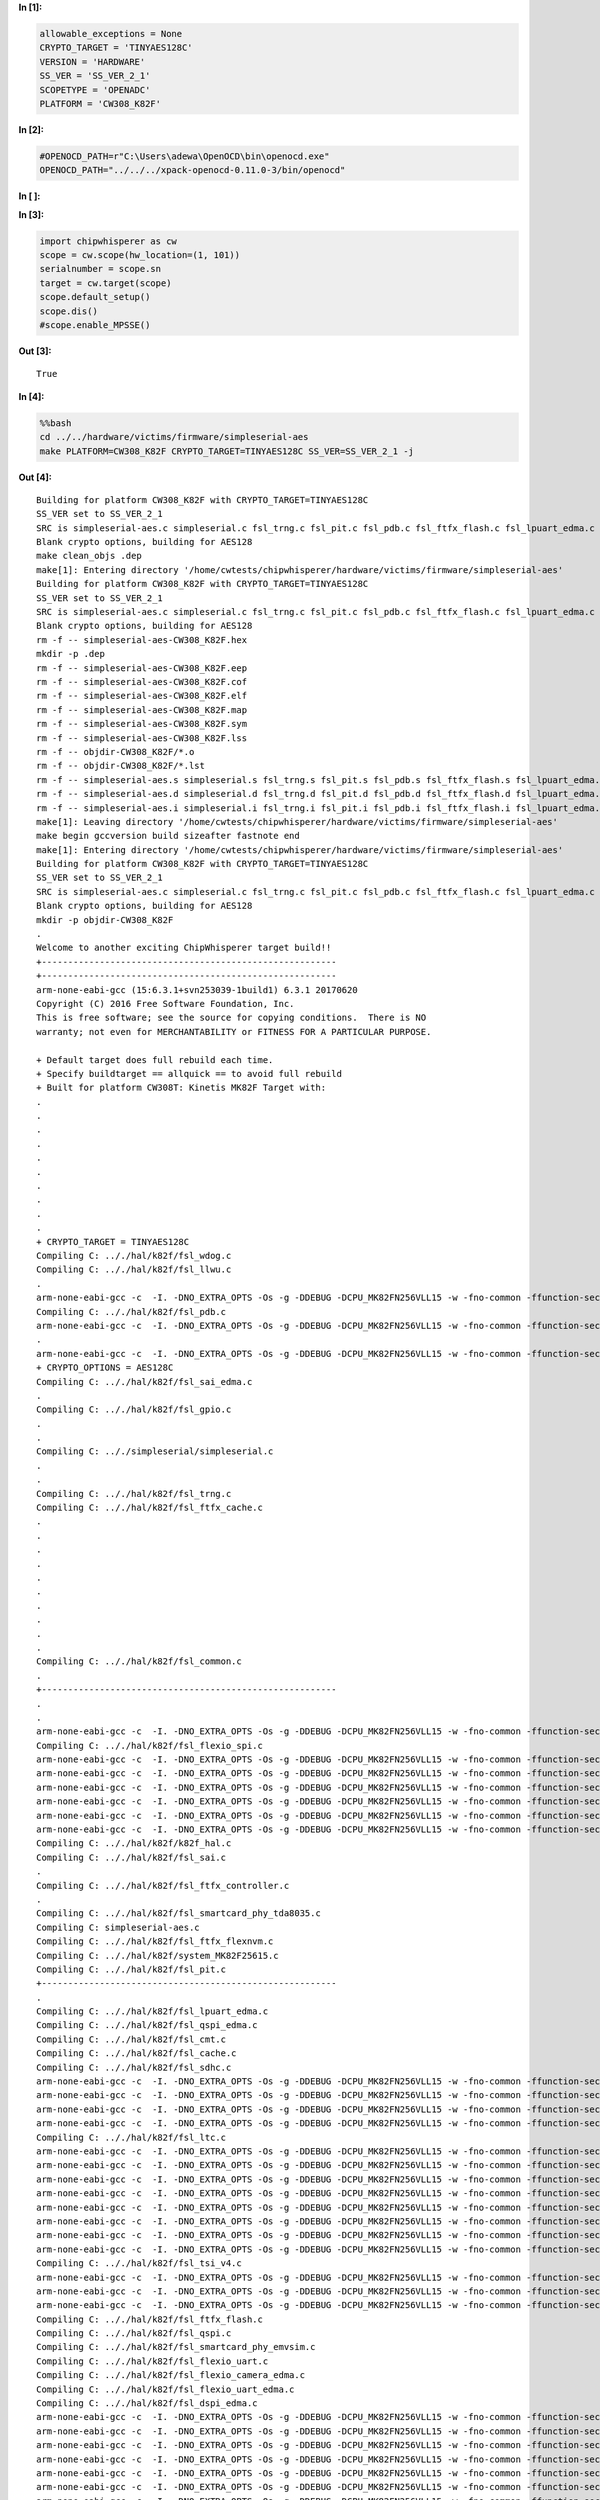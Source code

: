 **In [1]:**

.. code:: ipython3

    allowable_exceptions = None
    CRYPTO_TARGET = 'TINYAES128C'
    VERSION = 'HARDWARE'
    SS_VER = 'SS_VER_2_1'
    SCOPETYPE = 'OPENADC'
    PLATFORM = 'CW308_K82F'


**In [2]:**

.. code:: ipython3

    #OPENOCD_PATH=r"C:\Users\adewa\OpenOCD\bin\openocd.exe"
    OPENOCD_PATH="../../../xpack-openocd-0.11.0-3/bin/openocd"


**In [ ]:**



**In [3]:**

.. code:: ipython3

    import chipwhisperer as cw
    scope = cw.scope(hw_location=(1, 101))
    serialnumber = scope.sn
    target = cw.target(scope)
    scope.default_setup()
    scope.dis()
    #scope.enable_MPSSE()


**Out [3]:**



.. parsed-literal::

    True




**In [4]:**

.. code:: bash

    %%bash
    cd ../../hardware/victims/firmware/simpleserial-aes
    make PLATFORM=CW308_K82F CRYPTO_TARGET=TINYAES128C SS_VER=SS_VER_2_1 -j


**Out [4]:**



.. parsed-literal::

    Building for platform CW308\_K82F with CRYPTO\_TARGET=TINYAES128C
    SS\_VER set to SS\_VER\_2\_1
    SRC is simpleserial-aes.c simpleserial.c fsl\_trng.c fsl\_pit.c fsl\_pdb.c fsl\_ftfx\_flash.c fsl\_lpuart\_edma.c fsl\_sai\_edma.c fsl\_gpio.c fsl\_ftfx\_cache.c fsl\_llwu.c fsl\_ftfx\_flexnvm.c fsl\_sai.c k82f\_hal.c fsl\_ftfx\_controller.c fsl\_wdog.c fsl\_smartcard\_phy\_tda8035.c fsl\_common.c system\_MK82F25615.c fsl\_cmt.c fsl\_cache.c fsl\_flexio\_spi.c fsl\_qspi\_edma.c fsl\_qspi.c fsl\_flexio\_uart\_edma.c fsl\_tsi\_v4.c fsl\_smartcard\_phy\_emvsim.c fsl\_flexio\_uart.c fsl\_sdhc.c fsl\_ltc.c fsl\_flexio\_i2c\_master.c fsl\_flexio\_camera\_edma.c fsl\_dspi\_edma.c fsl\_dspi.c fsl\_pmc.c fsl\_flexio\_i2s\_edma.c fsl\_ewm.c fsl\_flexio\_spi\_edma.c fsl\_clock.c fsl\_lmem\_cache.c fsl\_cmp.c fsl\_tpm.c fsl\_smc.c fsl\_lpuart.c fsl\_smartcard\_emvsim.c fsl\_flexio\_i2s.c fsl\_flexio.c fsl\_i2c\_edma.c fsl\_ltc\_edma.c fsl\_i2c.c fsl\_ftm.c fsl\_sysmpu.c fsl\_rtc.c fsl\_dac.c fsl\_lptmr.c fsl\_dmamux.c fsl\_vref.c clock\_config.c fsl\_flexio\_camera.c fsl\_crc.c k82f\_trace.c fsl\_mmcau.c fsl\_rcm.c fsl\_edma.c fsl\_flexbus.c fsl\_sdramc.c fsl\_sim.c fsl\_adc16.c
    Blank crypto options, building for AES128
    make clean\_objs .dep 
    make[1]: Entering directory '/home/cwtests/chipwhisperer/hardware/victims/firmware/simpleserial-aes'
    Building for platform CW308\_K82F with CRYPTO\_TARGET=TINYAES128C
    SS\_VER set to SS\_VER\_2\_1
    SRC is simpleserial-aes.c simpleserial.c fsl\_trng.c fsl\_pit.c fsl\_pdb.c fsl\_ftfx\_flash.c fsl\_lpuart\_edma.c fsl\_sai\_edma.c fsl\_gpio.c fsl\_ftfx\_cache.c fsl\_llwu.c fsl\_ftfx\_flexnvm.c fsl\_sai.c k82f\_hal.c fsl\_ftfx\_controller.c fsl\_wdog.c fsl\_smartcard\_phy\_tda8035.c fsl\_common.c system\_MK82F25615.c fsl\_cmt.c fsl\_cache.c fsl\_flexio\_spi.c fsl\_qspi\_edma.c fsl\_qspi.c fsl\_flexio\_uart\_edma.c fsl\_tsi\_v4.c fsl\_smartcard\_phy\_emvsim.c fsl\_flexio\_uart.c fsl\_sdhc.c fsl\_ltc.c fsl\_flexio\_i2c\_master.c fsl\_flexio\_camera\_edma.c fsl\_dspi\_edma.c fsl\_dspi.c fsl\_pmc.c fsl\_flexio\_i2s\_edma.c fsl\_ewm.c fsl\_flexio\_spi\_edma.c fsl\_clock.c fsl\_lmem\_cache.c fsl\_cmp.c fsl\_tpm.c fsl\_smc.c fsl\_lpuart.c fsl\_smartcard\_emvsim.c fsl\_flexio\_i2s.c fsl\_flexio.c fsl\_i2c\_edma.c fsl\_ltc\_edma.c fsl\_i2c.c fsl\_ftm.c fsl\_sysmpu.c fsl\_rtc.c fsl\_dac.c fsl\_lptmr.c fsl\_dmamux.c fsl\_vref.c clock\_config.c fsl\_flexio\_camera.c fsl\_crc.c k82f\_trace.c fsl\_mmcau.c fsl\_rcm.c fsl\_edma.c fsl\_flexbus.c fsl\_sdramc.c fsl\_sim.c fsl\_adc16.c
    Blank crypto options, building for AES128
    rm -f -- simpleserial-aes-CW308\_K82F.hex
    mkdir -p .dep
    rm -f -- simpleserial-aes-CW308\_K82F.eep
    rm -f -- simpleserial-aes-CW308\_K82F.cof
    rm -f -- simpleserial-aes-CW308\_K82F.elf
    rm -f -- simpleserial-aes-CW308\_K82F.map
    rm -f -- simpleserial-aes-CW308\_K82F.sym
    rm -f -- simpleserial-aes-CW308\_K82F.lss
    rm -f -- objdir-CW308\_K82F/\*.o
    rm -f -- objdir-CW308\_K82F/\*.lst
    rm -f -- simpleserial-aes.s simpleserial.s fsl\_trng.s fsl\_pit.s fsl\_pdb.s fsl\_ftfx\_flash.s fsl\_lpuart\_edma.s fsl\_sai\_edma.s fsl\_gpio.s fsl\_ftfx\_cache.s fsl\_llwu.s fsl\_ftfx\_flexnvm.s fsl\_sai.s k82f\_hal.s fsl\_ftfx\_controller.s fsl\_wdog.s fsl\_smartcard\_phy\_tda8035.s fsl\_common.s system\_MK82F25615.s fsl\_cmt.s fsl\_cache.s fsl\_flexio\_spi.s fsl\_qspi\_edma.s fsl\_qspi.s fsl\_flexio\_uart\_edma.s fsl\_tsi\_v4.s fsl\_smartcard\_phy\_emvsim.s fsl\_flexio\_uart.s fsl\_sdhc.s fsl\_ltc.s fsl\_flexio\_i2c\_master.s fsl\_flexio\_camera\_edma.s fsl\_dspi\_edma.s fsl\_dspi.s fsl\_pmc.s fsl\_flexio\_i2s\_edma.s fsl\_ewm.s fsl\_flexio\_spi\_edma.s fsl\_clock.s fsl\_lmem\_cache.s fsl\_cmp.s fsl\_tpm.s fsl\_smc.s fsl\_lpuart.s fsl\_smartcard\_emvsim.s fsl\_flexio\_i2s.s fsl\_flexio.s fsl\_i2c\_edma.s fsl\_ltc\_edma.s fsl\_i2c.s fsl\_ftm.s fsl\_sysmpu.s fsl\_rtc.s fsl\_dac.s fsl\_lptmr.s fsl\_dmamux.s fsl\_vref.s clock\_config.s fsl\_flexio\_camera.s fsl\_crc.s k82f\_trace.s fsl\_mmcau.s fsl\_rcm.s fsl\_edma.s fsl\_flexbus.s fsl\_sdramc.s fsl\_sim.s fsl\_adc16.s aes.s aes-independant.s
    rm -f -- simpleserial-aes.d simpleserial.d fsl\_trng.d fsl\_pit.d fsl\_pdb.d fsl\_ftfx\_flash.d fsl\_lpuart\_edma.d fsl\_sai\_edma.d fsl\_gpio.d fsl\_ftfx\_cache.d fsl\_llwu.d fsl\_ftfx\_flexnvm.d fsl\_sai.d k82f\_hal.d fsl\_ftfx\_controller.d fsl\_wdog.d fsl\_smartcard\_phy\_tda8035.d fsl\_common.d system\_MK82F25615.d fsl\_cmt.d fsl\_cache.d fsl\_flexio\_spi.d fsl\_qspi\_edma.d fsl\_qspi.d fsl\_flexio\_uart\_edma.d fsl\_tsi\_v4.d fsl\_smartcard\_phy\_emvsim.d fsl\_flexio\_uart.d fsl\_sdhc.d fsl\_ltc.d fsl\_flexio\_i2c\_master.d fsl\_flexio\_camera\_edma.d fsl\_dspi\_edma.d fsl\_dspi.d fsl\_pmc.d fsl\_flexio\_i2s\_edma.d fsl\_ewm.d fsl\_flexio\_spi\_edma.d fsl\_clock.d fsl\_lmem\_cache.d fsl\_cmp.d fsl\_tpm.d fsl\_smc.d fsl\_lpuart.d fsl\_smartcard\_emvsim.d fsl\_flexio\_i2s.d fsl\_flexio.d fsl\_i2c\_edma.d fsl\_ltc\_edma.d fsl\_i2c.d fsl\_ftm.d fsl\_sysmpu.d fsl\_rtc.d fsl\_dac.d fsl\_lptmr.d fsl\_dmamux.d fsl\_vref.d clock\_config.d fsl\_flexio\_camera.d fsl\_crc.d k82f\_trace.d fsl\_mmcau.d fsl\_rcm.d fsl\_edma.d fsl\_flexbus.d fsl\_sdramc.d fsl\_sim.d fsl\_adc16.d aes.d aes-independant.d
    rm -f -- simpleserial-aes.i simpleserial.i fsl\_trng.i fsl\_pit.i fsl\_pdb.i fsl\_ftfx\_flash.i fsl\_lpuart\_edma.i fsl\_sai\_edma.i fsl\_gpio.i fsl\_ftfx\_cache.i fsl\_llwu.i fsl\_ftfx\_flexnvm.i fsl\_sai.i k82f\_hal.i fsl\_ftfx\_controller.i fsl\_wdog.i fsl\_smartcard\_phy\_tda8035.i fsl\_common.i system\_MK82F25615.i fsl\_cmt.i fsl\_cache.i fsl\_flexio\_spi.i fsl\_qspi\_edma.i fsl\_qspi.i fsl\_flexio\_uart\_edma.i fsl\_tsi\_v4.i fsl\_smartcard\_phy\_emvsim.i fsl\_flexio\_uart.i fsl\_sdhc.i fsl\_ltc.i fsl\_flexio\_i2c\_master.i fsl\_flexio\_camera\_edma.i fsl\_dspi\_edma.i fsl\_dspi.i fsl\_pmc.i fsl\_flexio\_i2s\_edma.i fsl\_ewm.i fsl\_flexio\_spi\_edma.i fsl\_clock.i fsl\_lmem\_cache.i fsl\_cmp.i fsl\_tpm.i fsl\_smc.i fsl\_lpuart.i fsl\_smartcard\_emvsim.i fsl\_flexio\_i2s.i fsl\_flexio.i fsl\_i2c\_edma.i fsl\_ltc\_edma.i fsl\_i2c.i fsl\_ftm.i fsl\_sysmpu.i fsl\_rtc.i fsl\_dac.i fsl\_lptmr.i fsl\_dmamux.i fsl\_vref.i clock\_config.i fsl\_flexio\_camera.i fsl\_crc.i k82f\_trace.i fsl\_mmcau.i fsl\_rcm.i fsl\_edma.i fsl\_flexbus.i fsl\_sdramc.i fsl\_sim.i fsl\_adc16.i aes.i aes-independant.i
    make[1]: Leaving directory '/home/cwtests/chipwhisperer/hardware/victims/firmware/simpleserial-aes'
    make begin gccversion build sizeafter fastnote end
    make[1]: Entering directory '/home/cwtests/chipwhisperer/hardware/victims/firmware/simpleserial-aes'
    Building for platform CW308\_K82F with CRYPTO\_TARGET=TINYAES128C
    SS\_VER set to SS\_VER\_2\_1
    SRC is simpleserial-aes.c simpleserial.c fsl\_trng.c fsl\_pit.c fsl\_pdb.c fsl\_ftfx\_flash.c fsl\_lpuart\_edma.c fsl\_sai\_edma.c fsl\_gpio.c fsl\_ftfx\_cache.c fsl\_llwu.c fsl\_ftfx\_flexnvm.c fsl\_sai.c k82f\_hal.c fsl\_ftfx\_controller.c fsl\_wdog.c fsl\_smartcard\_phy\_tda8035.c fsl\_common.c system\_MK82F25615.c fsl\_cmt.c fsl\_cache.c fsl\_flexio\_spi.c fsl\_qspi\_edma.c fsl\_qspi.c fsl\_flexio\_uart\_edma.c fsl\_tsi\_v4.c fsl\_smartcard\_phy\_emvsim.c fsl\_flexio\_uart.c fsl\_sdhc.c fsl\_ltc.c fsl\_flexio\_i2c\_master.c fsl\_flexio\_camera\_edma.c fsl\_dspi\_edma.c fsl\_dspi.c fsl\_pmc.c fsl\_flexio\_i2s\_edma.c fsl\_ewm.c fsl\_flexio\_spi\_edma.c fsl\_clock.c fsl\_lmem\_cache.c fsl\_cmp.c fsl\_tpm.c fsl\_smc.c fsl\_lpuart.c fsl\_smartcard\_emvsim.c fsl\_flexio\_i2s.c fsl\_flexio.c fsl\_i2c\_edma.c fsl\_ltc\_edma.c fsl\_i2c.c fsl\_ftm.c fsl\_sysmpu.c fsl\_rtc.c fsl\_dac.c fsl\_lptmr.c fsl\_dmamux.c fsl\_vref.c clock\_config.c fsl\_flexio\_camera.c fsl\_crc.c k82f\_trace.c fsl\_mmcau.c fsl\_rcm.c fsl\_edma.c fsl\_flexbus.c fsl\_sdramc.c fsl\_sim.c fsl\_adc16.c
    Blank crypto options, building for AES128
    mkdir -p objdir-CW308\_K82F 
    .
    Welcome to another exciting ChipWhisperer target build!!
    +--------------------------------------------------------
    +--------------------------------------------------------
    arm-none-eabi-gcc (15:6.3.1+svn253039-1build1) 6.3.1 20170620
    Copyright (C) 2016 Free Software Foundation, Inc.
    This is free software; see the source for copying conditions.  There is NO
    warranty; not even for MERCHANTABILITY or FITNESS FOR A PARTICULAR PURPOSE.
    
    + Default target does full rebuild each time.
    + Specify buildtarget == allquick == to avoid full rebuild
    + Built for platform CW308T: Kinetis MK82F Target with:
    .
    .
    .
    .
    .
    .
    .
    .
    .
    .
    + CRYPTO\_TARGET = TINYAES128C
    Compiling C: .././hal/k82f/fsl\_wdog.c
    Compiling C: .././hal/k82f/fsl\_llwu.c
    .
    arm-none-eabi-gcc -c  -I. -DNO\_EXTRA\_OPTS -Os -g -DDEBUG -DCPU\_MK82FN256VLL15 -w -fno-common -ffunction-sections -fdata-sections -ffreestanding -fno-builtin  -mthumb -mapcs -std=gnu99 -mcpu=cortex-m4 -MMD -MP -static -mfloat-abi=soft -gdwarf-2 -DSS\_VER=SS\_VER\_2\_1 -DHAL\_TYPE=HAL\_k82f -DPLATFORM=CW308\_K82F -DTINYAES128C -DF\_CPU=7372800UL -DSS\_VER\_2\_0=2 -DSS\_VER\_2\_1=3 -DSS\_VER\_1\_1=1 -DSS\_VER\_1\_0=0 -Os -funsigned-char -funsigned-bitfields -fshort-enums -Wall -Wstrict-prototypes -Wa,-adhlns=objdir-CW308\_K82F/fsl\_wdog.lst -I.././simpleserial/ -I.././hal -I.././hal/k82f -I.././hal/k82f/CMSIS -I.././hal/k82f/Drivers -I.././crypto/ -I.././crypto/tiny-AES128-C -std=gnu99  -MMD -MP -MF .dep/fsl\_wdog.o.d .././hal/k82f/fsl\_wdog.c -o objdir-CW308\_K82F/fsl\_wdog.o
    Compiling C: .././hal/k82f/fsl\_pdb.c
    arm-none-eabi-gcc -c  -I. -DNO\_EXTRA\_OPTS -Os -g -DDEBUG -DCPU\_MK82FN256VLL15 -w -fno-common -ffunction-sections -fdata-sections -ffreestanding -fno-builtin  -mthumb -mapcs -std=gnu99 -mcpu=cortex-m4 -MMD -MP -static -mfloat-abi=soft -gdwarf-2 -DSS\_VER=SS\_VER\_2\_1 -DHAL\_TYPE=HAL\_k82f -DPLATFORM=CW308\_K82F -DTINYAES128C -DF\_CPU=7372800UL -DSS\_VER\_2\_0=2 -DSS\_VER\_2\_1=3 -DSS\_VER\_1\_1=1 -DSS\_VER\_1\_0=0 -Os -funsigned-char -funsigned-bitfields -fshort-enums -Wall -Wstrict-prototypes -Wa,-adhlns=objdir-CW308\_K82F/fsl\_pdb.lst -I.././simpleserial/ -I.././hal -I.././hal/k82f -I.././hal/k82f/CMSIS -I.././hal/k82f/Drivers -I.././crypto/ -I.././crypto/tiny-AES128-C -std=gnu99  -MMD -MP -MF .dep/fsl\_pdb.o.d .././hal/k82f/fsl\_pdb.c -o objdir-CW308\_K82F/fsl\_pdb.o
    .
    arm-none-eabi-gcc -c  -I. -DNO\_EXTRA\_OPTS -Os -g -DDEBUG -DCPU\_MK82FN256VLL15 -w -fno-common -ffunction-sections -fdata-sections -ffreestanding -fno-builtin  -mthumb -mapcs -std=gnu99 -mcpu=cortex-m4 -MMD -MP -static -mfloat-abi=soft -gdwarf-2 -DSS\_VER=SS\_VER\_2\_1 -DHAL\_TYPE=HAL\_k82f -DPLATFORM=CW308\_K82F -DTINYAES128C -DF\_CPU=7372800UL -DSS\_VER\_2\_0=2 -DSS\_VER\_2\_1=3 -DSS\_VER\_1\_1=1 -DSS\_VER\_1\_0=0 -Os -funsigned-char -funsigned-bitfields -fshort-enums -Wall -Wstrict-prototypes -Wa,-adhlns=objdir-CW308\_K82F/fsl\_llwu.lst -I.././simpleserial/ -I.././hal -I.././hal/k82f -I.././hal/k82f/CMSIS -I.././hal/k82f/Drivers -I.././crypto/ -I.././crypto/tiny-AES128-C -std=gnu99  -MMD -MP -MF .dep/fsl\_llwu.o.d .././hal/k82f/fsl\_llwu.c -o objdir-CW308\_K82F/fsl\_llwu.o
    + CRYPTO\_OPTIONS = AES128C
    Compiling C: .././hal/k82f/fsl\_sai\_edma.c
    .
    Compiling C: .././hal/k82f/fsl\_gpio.c
    .
    .
    Compiling C: .././simpleserial/simpleserial.c
    .
    .
    Compiling C: .././hal/k82f/fsl\_trng.c
    Compiling C: .././hal/k82f/fsl\_ftfx\_cache.c
    .
    .
    .
    .
    .
    .
    .
    .
    .
    .
    Compiling C: .././hal/k82f/fsl\_common.c
    .
    +--------------------------------------------------------
    .
    .
    arm-none-eabi-gcc -c  -I. -DNO\_EXTRA\_OPTS -Os -g -DDEBUG -DCPU\_MK82FN256VLL15 -w -fno-common -ffunction-sections -fdata-sections -ffreestanding -fno-builtin  -mthumb -mapcs -std=gnu99 -mcpu=cortex-m4 -MMD -MP -static -mfloat-abi=soft -gdwarf-2 -DSS\_VER=SS\_VER\_2\_1 -DHAL\_TYPE=HAL\_k82f -DPLATFORM=CW308\_K82F -DTINYAES128C -DF\_CPU=7372800UL -DSS\_VER\_2\_0=2 -DSS\_VER\_2\_1=3 -DSS\_VER\_1\_1=1 -DSS\_VER\_1\_0=0 -Os -funsigned-char -funsigned-bitfields -fshort-enums -Wall -Wstrict-prototypes -Wa,-adhlns=objdir-CW308\_K82F/fsl\_gpio.lst -I.././simpleserial/ -I.././hal -I.././hal/k82f -I.././hal/k82f/CMSIS -I.././hal/k82f/Drivers -I.././crypto/ -I.././crypto/tiny-AES128-C -std=gnu99  -MMD -MP -MF .dep/fsl\_gpio.o.d .././hal/k82f/fsl\_gpio.c -o objdir-CW308\_K82F/fsl\_gpio.o
    Compiling C: .././hal/k82f/fsl\_flexio\_spi.c
    arm-none-eabi-gcc -c  -I. -DNO\_EXTRA\_OPTS -Os -g -DDEBUG -DCPU\_MK82FN256VLL15 -w -fno-common -ffunction-sections -fdata-sections -ffreestanding -fno-builtin  -mthumb -mapcs -std=gnu99 -mcpu=cortex-m4 -MMD -MP -static -mfloat-abi=soft -gdwarf-2 -DSS\_VER=SS\_VER\_2\_1 -DHAL\_TYPE=HAL\_k82f -DPLATFORM=CW308\_K82F -DTINYAES128C -DF\_CPU=7372800UL -DSS\_VER\_2\_0=2 -DSS\_VER\_2\_1=3 -DSS\_VER\_1\_1=1 -DSS\_VER\_1\_0=0 -Os -funsigned-char -funsigned-bitfields -fshort-enums -Wall -Wstrict-prototypes -Wa,-adhlns=objdir-CW308\_K82F/simpleserial.lst -I.././simpleserial/ -I.././hal -I.././hal/k82f -I.././hal/k82f/CMSIS -I.././hal/k82f/Drivers -I.././crypto/ -I.././crypto/tiny-AES128-C -std=gnu99  -MMD -MP -MF .dep/simpleserial.o.d .././simpleserial/simpleserial.c -o objdir-CW308\_K82F/simpleserial.o
    arm-none-eabi-gcc -c  -I. -DNO\_EXTRA\_OPTS -Os -g -DDEBUG -DCPU\_MK82FN256VLL15 -w -fno-common -ffunction-sections -fdata-sections -ffreestanding -fno-builtin  -mthumb -mapcs -std=gnu99 -mcpu=cortex-m4 -MMD -MP -static -mfloat-abi=soft -gdwarf-2 -DSS\_VER=SS\_VER\_2\_1 -DHAL\_TYPE=HAL\_k82f -DPLATFORM=CW308\_K82F -DTINYAES128C -DF\_CPU=7372800UL -DSS\_VER\_2\_0=2 -DSS\_VER\_2\_1=3 -DSS\_VER\_1\_1=1 -DSS\_VER\_1\_0=0 -Os -funsigned-char -funsigned-bitfields -fshort-enums -Wall -Wstrict-prototypes -Wa,-adhlns=objdir-CW308\_K82F/fsl\_trng.lst -I.././simpleserial/ -I.././hal -I.././hal/k82f -I.././hal/k82f/CMSIS -I.././hal/k82f/Drivers -I.././crypto/ -I.././crypto/tiny-AES128-C -std=gnu99  -MMD -MP -MF .dep/fsl\_trng.o.d .././hal/k82f/fsl\_trng.c -o objdir-CW308\_K82F/fsl\_trng.o
    arm-none-eabi-gcc -c  -I. -DNO\_EXTRA\_OPTS -Os -g -DDEBUG -DCPU\_MK82FN256VLL15 -w -fno-common -ffunction-sections -fdata-sections -ffreestanding -fno-builtin  -mthumb -mapcs -std=gnu99 -mcpu=cortex-m4 -MMD -MP -static -mfloat-abi=soft -gdwarf-2 -DSS\_VER=SS\_VER\_2\_1 -DHAL\_TYPE=HAL\_k82f -DPLATFORM=CW308\_K82F -DTINYAES128C -DF\_CPU=7372800UL -DSS\_VER\_2\_0=2 -DSS\_VER\_2\_1=3 -DSS\_VER\_1\_1=1 -DSS\_VER\_1\_0=0 -Os -funsigned-char -funsigned-bitfields -fshort-enums -Wall -Wstrict-prototypes -Wa,-adhlns=objdir-CW308\_K82F/fsl\_ftfx\_cache.lst -I.././simpleserial/ -I.././hal -I.././hal/k82f -I.././hal/k82f/CMSIS -I.././hal/k82f/Drivers -I.././crypto/ -I.././crypto/tiny-AES128-C -std=gnu99  -MMD -MP -MF .dep/fsl\_ftfx\_cache.o.d .././hal/k82f/fsl\_ftfx\_cache.c -o objdir-CW308\_K82F/fsl\_ftfx\_cache.o
    arm-none-eabi-gcc -c  -I. -DNO\_EXTRA\_OPTS -Os -g -DDEBUG -DCPU\_MK82FN256VLL15 -w -fno-common -ffunction-sections -fdata-sections -ffreestanding -fno-builtin  -mthumb -mapcs -std=gnu99 -mcpu=cortex-m4 -MMD -MP -static -mfloat-abi=soft -gdwarf-2 -DSS\_VER=SS\_VER\_2\_1 -DHAL\_TYPE=HAL\_k82f -DPLATFORM=CW308\_K82F -DTINYAES128C -DF\_CPU=7372800UL -DSS\_VER\_2\_0=2 -DSS\_VER\_2\_1=3 -DSS\_VER\_1\_1=1 -DSS\_VER\_1\_0=0 -Os -funsigned-char -funsigned-bitfields -fshort-enums -Wall -Wstrict-prototypes -Wa,-adhlns=objdir-CW308\_K82F/fsl\_sai\_edma.lst -I.././simpleserial/ -I.././hal -I.././hal/k82f -I.././hal/k82f/CMSIS -I.././hal/k82f/Drivers -I.././crypto/ -I.././crypto/tiny-AES128-C -std=gnu99  -MMD -MP -MF .dep/fsl\_sai\_edma.o.d .././hal/k82f/fsl\_sai\_edma.c -o objdir-CW308\_K82F/fsl\_sai\_edma.o
    arm-none-eabi-gcc -c  -I. -DNO\_EXTRA\_OPTS -Os -g -DDEBUG -DCPU\_MK82FN256VLL15 -w -fno-common -ffunction-sections -fdata-sections -ffreestanding -fno-builtin  -mthumb -mapcs -std=gnu99 -mcpu=cortex-m4 -MMD -MP -static -mfloat-abi=soft -gdwarf-2 -DSS\_VER=SS\_VER\_2\_1 -DHAL\_TYPE=HAL\_k82f -DPLATFORM=CW308\_K82F -DTINYAES128C -DF\_CPU=7372800UL -DSS\_VER\_2\_0=2 -DSS\_VER\_2\_1=3 -DSS\_VER\_1\_1=1 -DSS\_VER\_1\_0=0 -Os -funsigned-char -funsigned-bitfields -fshort-enums -Wall -Wstrict-prototypes -Wa,-adhlns=objdir-CW308\_K82F/fsl\_common.lst -I.././simpleserial/ -I.././hal -I.././hal/k82f -I.././hal/k82f/CMSIS -I.././hal/k82f/Drivers -I.././crypto/ -I.././crypto/tiny-AES128-C -std=gnu99  -MMD -MP -MF .dep/fsl\_common.o.d .././hal/k82f/fsl\_common.c -o objdir-CW308\_K82F/fsl\_common.o
    arm-none-eabi-gcc -c  -I. -DNO\_EXTRA\_OPTS -Os -g -DDEBUG -DCPU\_MK82FN256VLL15 -w -fno-common -ffunction-sections -fdata-sections -ffreestanding -fno-builtin  -mthumb -mapcs -std=gnu99 -mcpu=cortex-m4 -MMD -MP -static -mfloat-abi=soft -gdwarf-2 -DSS\_VER=SS\_VER\_2\_1 -DHAL\_TYPE=HAL\_k82f -DPLATFORM=CW308\_K82F -DTINYAES128C -DF\_CPU=7372800UL -DSS\_VER\_2\_0=2 -DSS\_VER\_2\_1=3 -DSS\_VER\_1\_1=1 -DSS\_VER\_1\_0=0 -Os -funsigned-char -funsigned-bitfields -fshort-enums -Wall -Wstrict-prototypes -Wa,-adhlns=objdir-CW308\_K82F/fsl\_flexio\_spi.lst -I.././simpleserial/ -I.././hal -I.././hal/k82f -I.././hal/k82f/CMSIS -I.././hal/k82f/Drivers -I.././crypto/ -I.././crypto/tiny-AES128-C -std=gnu99  -MMD -MP -MF .dep/fsl\_flexio\_spi.o.d .././hal/k82f/fsl\_flexio\_spi.c -o objdir-CW308\_K82F/fsl\_flexio\_spi.o
    Compiling C: .././hal/k82f/k82f\_hal.c
    Compiling C: .././hal/k82f/fsl\_sai.c
    .
    Compiling C: .././hal/k82f/fsl\_ftfx\_controller.c
    .
    Compiling C: .././hal/k82f/fsl\_smartcard\_phy\_tda8035.c
    Compiling C: simpleserial-aes.c
    Compiling C: .././hal/k82f/fsl\_ftfx\_flexnvm.c
    Compiling C: .././hal/k82f/system\_MK82F25615.c
    Compiling C: .././hal/k82f/fsl\_pit.c
    +--------------------------------------------------------
    .
    Compiling C: .././hal/k82f/fsl\_lpuart\_edma.c
    Compiling C: .././hal/k82f/fsl\_qspi\_edma.c
    Compiling C: .././hal/k82f/fsl\_cmt.c
    Compiling C: .././hal/k82f/fsl\_cache.c
    Compiling C: .././hal/k82f/fsl\_sdhc.c
    arm-none-eabi-gcc -c  -I. -DNO\_EXTRA\_OPTS -Os -g -DDEBUG -DCPU\_MK82FN256VLL15 -w -fno-common -ffunction-sections -fdata-sections -ffreestanding -fno-builtin  -mthumb -mapcs -std=gnu99 -mcpu=cortex-m4 -MMD -MP -static -mfloat-abi=soft -gdwarf-2 -DSS\_VER=SS\_VER\_2\_1 -DHAL\_TYPE=HAL\_k82f -DPLATFORM=CW308\_K82F -DTINYAES128C -DF\_CPU=7372800UL -DSS\_VER\_2\_0=2 -DSS\_VER\_2\_1=3 -DSS\_VER\_1\_1=1 -DSS\_VER\_1\_0=0 -Os -funsigned-char -funsigned-bitfields -fshort-enums -Wall -Wstrict-prototypes -Wa,-adhlns=objdir-CW308\_K82F/fsl\_pit.lst -I.././simpleserial/ -I.././hal -I.././hal/k82f -I.././hal/k82f/CMSIS -I.././hal/k82f/Drivers -I.././crypto/ -I.././crypto/tiny-AES128-C -std=gnu99  -MMD -MP -MF .dep/fsl\_pit.o.d .././hal/k82f/fsl\_pit.c -o objdir-CW308\_K82F/fsl\_pit.o
    arm-none-eabi-gcc -c  -I. -DNO\_EXTRA\_OPTS -Os -g -DDEBUG -DCPU\_MK82FN256VLL15 -w -fno-common -ffunction-sections -fdata-sections -ffreestanding -fno-builtin  -mthumb -mapcs -std=gnu99 -mcpu=cortex-m4 -MMD -MP -static -mfloat-abi=soft -gdwarf-2 -DSS\_VER=SS\_VER\_2\_1 -DHAL\_TYPE=HAL\_k82f -DPLATFORM=CW308\_K82F -DTINYAES128C -DF\_CPU=7372800UL -DSS\_VER\_2\_0=2 -DSS\_VER\_2\_1=3 -DSS\_VER\_1\_1=1 -DSS\_VER\_1\_0=0 -Os -funsigned-char -funsigned-bitfields -fshort-enums -Wall -Wstrict-prototypes -Wa,-adhlns=objdir-CW308\_K82F/simpleserial-aes.lst -I.././simpleserial/ -I.././hal -I.././hal/k82f -I.././hal/k82f/CMSIS -I.././hal/k82f/Drivers -I.././crypto/ -I.././crypto/tiny-AES128-C -std=gnu99  -MMD -MP -MF .dep/simpleserial-aes.o.d simpleserial-aes.c -o objdir-CW308\_K82F/simpleserial-aes.o
    arm-none-eabi-gcc -c  -I. -DNO\_EXTRA\_OPTS -Os -g -DDEBUG -DCPU\_MK82FN256VLL15 -w -fno-common -ffunction-sections -fdata-sections -ffreestanding -fno-builtin  -mthumb -mapcs -std=gnu99 -mcpu=cortex-m4 -MMD -MP -static -mfloat-abi=soft -gdwarf-2 -DSS\_VER=SS\_VER\_2\_1 -DHAL\_TYPE=HAL\_k82f -DPLATFORM=CW308\_K82F -DTINYAES128C -DF\_CPU=7372800UL -DSS\_VER\_2\_0=2 -DSS\_VER\_2\_1=3 -DSS\_VER\_1\_1=1 -DSS\_VER\_1\_0=0 -Os -funsigned-char -funsigned-bitfields -fshort-enums -Wall -Wstrict-prototypes -Wa,-adhlns=objdir-CW308\_K82F/fsl\_lpuart\_edma.lst -I.././simpleserial/ -I.././hal -I.././hal/k82f -I.././hal/k82f/CMSIS -I.././hal/k82f/Drivers -I.././crypto/ -I.././crypto/tiny-AES128-C -std=gnu99  -MMD -MP -MF .dep/fsl\_lpuart\_edma.o.d .././hal/k82f/fsl\_lpuart\_edma.c -o objdir-CW308\_K82F/fsl\_lpuart\_edma.o
    arm-none-eabi-gcc -c  -I. -DNO\_EXTRA\_OPTS -Os -g -DDEBUG -DCPU\_MK82FN256VLL15 -w -fno-common -ffunction-sections -fdata-sections -ffreestanding -fno-builtin  -mthumb -mapcs -std=gnu99 -mcpu=cortex-m4 -MMD -MP -static -mfloat-abi=soft -gdwarf-2 -DSS\_VER=SS\_VER\_2\_1 -DHAL\_TYPE=HAL\_k82f -DPLATFORM=CW308\_K82F -DTINYAES128C -DF\_CPU=7372800UL -DSS\_VER\_2\_0=2 -DSS\_VER\_2\_1=3 -DSS\_VER\_1\_1=1 -DSS\_VER\_1\_0=0 -Os -funsigned-char -funsigned-bitfields -fshort-enums -Wall -Wstrict-prototypes -Wa,-adhlns=objdir-CW308\_K82F/fsl\_ftfx\_flexnvm.lst -I.././simpleserial/ -I.././hal -I.././hal/k82f -I.././hal/k82f/CMSIS -I.././hal/k82f/Drivers -I.././crypto/ -I.././crypto/tiny-AES128-C -std=gnu99  -MMD -MP -MF .dep/fsl\_ftfx\_flexnvm.o.d .././hal/k82f/fsl\_ftfx\_flexnvm.c -o objdir-CW308\_K82F/fsl\_ftfx\_flexnvm.o
    Compiling C: .././hal/k82f/fsl\_ltc.c
    arm-none-eabi-gcc -c  -I. -DNO\_EXTRA\_OPTS -Os -g -DDEBUG -DCPU\_MK82FN256VLL15 -w -fno-common -ffunction-sections -fdata-sections -ffreestanding -fno-builtin  -mthumb -mapcs -std=gnu99 -mcpu=cortex-m4 -MMD -MP -static -mfloat-abi=soft -gdwarf-2 -DSS\_VER=SS\_VER\_2\_1 -DHAL\_TYPE=HAL\_k82f -DPLATFORM=CW308\_K82F -DTINYAES128C -DF\_CPU=7372800UL -DSS\_VER\_2\_0=2 -DSS\_VER\_2\_1=3 -DSS\_VER\_1\_1=1 -DSS\_VER\_1\_0=0 -Os -funsigned-char -funsigned-bitfields -fshort-enums -Wall -Wstrict-prototypes -Wa,-adhlns=objdir-CW308\_K82F/fsl\_sai.lst -I.././simpleserial/ -I.././hal -I.././hal/k82f -I.././hal/k82f/CMSIS -I.././hal/k82f/Drivers -I.././crypto/ -I.././crypto/tiny-AES128-C -std=gnu99  -MMD -MP -MF .dep/fsl\_sai.o.d .././hal/k82f/fsl\_sai.c -o objdir-CW308\_K82F/fsl\_sai.o
    arm-none-eabi-gcc -c  -I. -DNO\_EXTRA\_OPTS -Os -g -DDEBUG -DCPU\_MK82FN256VLL15 -w -fno-common -ffunction-sections -fdata-sections -ffreestanding -fno-builtin  -mthumb -mapcs -std=gnu99 -mcpu=cortex-m4 -MMD -MP -static -mfloat-abi=soft -gdwarf-2 -DSS\_VER=SS\_VER\_2\_1 -DHAL\_TYPE=HAL\_k82f -DPLATFORM=CW308\_K82F -DTINYAES128C -DF\_CPU=7372800UL -DSS\_VER\_2\_0=2 -DSS\_VER\_2\_1=3 -DSS\_VER\_1\_1=1 -DSS\_VER\_1\_0=0 -Os -funsigned-char -funsigned-bitfields -fshort-enums -Wall -Wstrict-prototypes -Wa,-adhlns=objdir-CW308\_K82F/k82f\_hal.lst -I.././simpleserial/ -I.././hal -I.././hal/k82f -I.././hal/k82f/CMSIS -I.././hal/k82f/Drivers -I.././crypto/ -I.././crypto/tiny-AES128-C -std=gnu99  -MMD -MP -MF .dep/k82f\_hal.o.d .././hal/k82f/k82f\_hal.c -o objdir-CW308\_K82F/k82f\_hal.o
    arm-none-eabi-gcc -c  -I. -DNO\_EXTRA\_OPTS -Os -g -DDEBUG -DCPU\_MK82FN256VLL15 -w -fno-common -ffunction-sections -fdata-sections -ffreestanding -fno-builtin  -mthumb -mapcs -std=gnu99 -mcpu=cortex-m4 -MMD -MP -static -mfloat-abi=soft -gdwarf-2 -DSS\_VER=SS\_VER\_2\_1 -DHAL\_TYPE=HAL\_k82f -DPLATFORM=CW308\_K82F -DTINYAES128C -DF\_CPU=7372800UL -DSS\_VER\_2\_0=2 -DSS\_VER\_2\_1=3 -DSS\_VER\_1\_1=1 -DSS\_VER\_1\_0=0 -Os -funsigned-char -funsigned-bitfields -fshort-enums -Wall -Wstrict-prototypes -Wa,-adhlns=objdir-CW308\_K82F/fsl\_ftfx\_controller.lst -I.././simpleserial/ -I.././hal -I.././hal/k82f -I.././hal/k82f/CMSIS -I.././hal/k82f/Drivers -I.././crypto/ -I.././crypto/tiny-AES128-C -std=gnu99  -MMD -MP -MF .dep/fsl\_ftfx\_controller.o.d .././hal/k82f/fsl\_ftfx\_controller.c -o objdir-CW308\_K82F/fsl\_ftfx\_controller.o
    arm-none-eabi-gcc -c  -I. -DNO\_EXTRA\_OPTS -Os -g -DDEBUG -DCPU\_MK82FN256VLL15 -w -fno-common -ffunction-sections -fdata-sections -ffreestanding -fno-builtin  -mthumb -mapcs -std=gnu99 -mcpu=cortex-m4 -MMD -MP -static -mfloat-abi=soft -gdwarf-2 -DSS\_VER=SS\_VER\_2\_1 -DHAL\_TYPE=HAL\_k82f -DPLATFORM=CW308\_K82F -DTINYAES128C -DF\_CPU=7372800UL -DSS\_VER\_2\_0=2 -DSS\_VER\_2\_1=3 -DSS\_VER\_1\_1=1 -DSS\_VER\_1\_0=0 -Os -funsigned-char -funsigned-bitfields -fshort-enums -Wall -Wstrict-prototypes -Wa,-adhlns=objdir-CW308\_K82F/fsl\_smartcard\_phy\_tda8035.lst -I.././simpleserial/ -I.././hal -I.././hal/k82f -I.././hal/k82f/CMSIS -I.././hal/k82f/Drivers -I.././crypto/ -I.././crypto/tiny-AES128-C -std=gnu99  -MMD -MP -MF .dep/fsl\_smartcard\_phy\_tda8035.o.d .././hal/k82f/fsl\_smartcard\_phy\_tda8035.c -o objdir-CW308\_K82F/fsl\_smartcard\_phy\_tda8035.o
    arm-none-eabi-gcc -c  -I. -DNO\_EXTRA\_OPTS -Os -g -DDEBUG -DCPU\_MK82FN256VLL15 -w -fno-common -ffunction-sections -fdata-sections -ffreestanding -fno-builtin  -mthumb -mapcs -std=gnu99 -mcpu=cortex-m4 -MMD -MP -static -mfloat-abi=soft -gdwarf-2 -DSS\_VER=SS\_VER\_2\_1 -DHAL\_TYPE=HAL\_k82f -DPLATFORM=CW308\_K82F -DTINYAES128C -DF\_CPU=7372800UL -DSS\_VER\_2\_0=2 -DSS\_VER\_2\_1=3 -DSS\_VER\_1\_1=1 -DSS\_VER\_1\_0=0 -Os -funsigned-char -funsigned-bitfields -fshort-enums -Wall -Wstrict-prototypes -Wa,-adhlns=objdir-CW308\_K82F/system\_MK82F25615.lst -I.././simpleserial/ -I.././hal -I.././hal/k82f -I.././hal/k82f/CMSIS -I.././hal/k82f/Drivers -I.././crypto/ -I.././crypto/tiny-AES128-C -std=gnu99  -MMD -MP -MF .dep/system\_MK82F25615.o.d .././hal/k82f/system\_MK82F25615.c -o objdir-CW308\_K82F/system\_MK82F25615.o
    arm-none-eabi-gcc -c  -I. -DNO\_EXTRA\_OPTS -Os -g -DDEBUG -DCPU\_MK82FN256VLL15 -w -fno-common -ffunction-sections -fdata-sections -ffreestanding -fno-builtin  -mthumb -mapcs -std=gnu99 -mcpu=cortex-m4 -MMD -MP -static -mfloat-abi=soft -gdwarf-2 -DSS\_VER=SS\_VER\_2\_1 -DHAL\_TYPE=HAL\_k82f -DPLATFORM=CW308\_K82F -DTINYAES128C -DF\_CPU=7372800UL -DSS\_VER\_2\_0=2 -DSS\_VER\_2\_1=3 -DSS\_VER\_1\_1=1 -DSS\_VER\_1\_0=0 -Os -funsigned-char -funsigned-bitfields -fshort-enums -Wall -Wstrict-prototypes -Wa,-adhlns=objdir-CW308\_K82F/fsl\_cmt.lst -I.././simpleserial/ -I.././hal -I.././hal/k82f -I.././hal/k82f/CMSIS -I.././hal/k82f/Drivers -I.././crypto/ -I.././crypto/tiny-AES128-C -std=gnu99  -MMD -MP -MF .dep/fsl\_cmt.o.d .././hal/k82f/fsl\_cmt.c -o objdir-CW308\_K82F/fsl\_cmt.o
    arm-none-eabi-gcc -c  -I. -DNO\_EXTRA\_OPTS -Os -g -DDEBUG -DCPU\_MK82FN256VLL15 -w -fno-common -ffunction-sections -fdata-sections -ffreestanding -fno-builtin  -mthumb -mapcs -std=gnu99 -mcpu=cortex-m4 -MMD -MP -static -mfloat-abi=soft -gdwarf-2 -DSS\_VER=SS\_VER\_2\_1 -DHAL\_TYPE=HAL\_k82f -DPLATFORM=CW308\_K82F -DTINYAES128C -DF\_CPU=7372800UL -DSS\_VER\_2\_0=2 -DSS\_VER\_2\_1=3 -DSS\_VER\_1\_1=1 -DSS\_VER\_1\_0=0 -Os -funsigned-char -funsigned-bitfields -fshort-enums -Wall -Wstrict-prototypes -Wa,-adhlns=objdir-CW308\_K82F/fsl\_cache.lst -I.././simpleserial/ -I.././hal -I.././hal/k82f -I.././hal/k82f/CMSIS -I.././hal/k82f/Drivers -I.././crypto/ -I.././crypto/tiny-AES128-C -std=gnu99  -MMD -MP -MF .dep/fsl\_cache.o.d .././hal/k82f/fsl\_cache.c -o objdir-CW308\_K82F/fsl\_cache.o
    arm-none-eabi-gcc -c  -I. -DNO\_EXTRA\_OPTS -Os -g -DDEBUG -DCPU\_MK82FN256VLL15 -w -fno-common -ffunction-sections -fdata-sections -ffreestanding -fno-builtin  -mthumb -mapcs -std=gnu99 -mcpu=cortex-m4 -MMD -MP -static -mfloat-abi=soft -gdwarf-2 -DSS\_VER=SS\_VER\_2\_1 -DHAL\_TYPE=HAL\_k82f -DPLATFORM=CW308\_K82F -DTINYAES128C -DF\_CPU=7372800UL -DSS\_VER\_2\_0=2 -DSS\_VER\_2\_1=3 -DSS\_VER\_1\_1=1 -DSS\_VER\_1\_0=0 -Os -funsigned-char -funsigned-bitfields -fshort-enums -Wall -Wstrict-prototypes -Wa,-adhlns=objdir-CW308\_K82F/fsl\_qspi\_edma.lst -I.././simpleserial/ -I.././hal -I.././hal/k82f -I.././hal/k82f/CMSIS -I.././hal/k82f/Drivers -I.././crypto/ -I.././crypto/tiny-AES128-C -std=gnu99  -MMD -MP -MF .dep/fsl\_qspi\_edma.o.d .././hal/k82f/fsl\_qspi\_edma.c -o objdir-CW308\_K82F/fsl\_qspi\_edma.o
    Compiling C: .././hal/k82f/fsl\_tsi\_v4.c
    arm-none-eabi-gcc -c  -I. -DNO\_EXTRA\_OPTS -Os -g -DDEBUG -DCPU\_MK82FN256VLL15 -w -fno-common -ffunction-sections -fdata-sections -ffreestanding -fno-builtin  -mthumb -mapcs -std=gnu99 -mcpu=cortex-m4 -MMD -MP -static -mfloat-abi=soft -gdwarf-2 -DSS\_VER=SS\_VER\_2\_1 -DHAL\_TYPE=HAL\_k82f -DPLATFORM=CW308\_K82F -DTINYAES128C -DF\_CPU=7372800UL -DSS\_VER\_2\_0=2 -DSS\_VER\_2\_1=3 -DSS\_VER\_1\_1=1 -DSS\_VER\_1\_0=0 -Os -funsigned-char -funsigned-bitfields -fshort-enums -Wall -Wstrict-prototypes -Wa,-adhlns=objdir-CW308\_K82F/fsl\_sdhc.lst -I.././simpleserial/ -I.././hal -I.././hal/k82f -I.././hal/k82f/CMSIS -I.././hal/k82f/Drivers -I.././crypto/ -I.././crypto/tiny-AES128-C -std=gnu99  -MMD -MP -MF .dep/fsl\_sdhc.o.d .././hal/k82f/fsl\_sdhc.c -o objdir-CW308\_K82F/fsl\_sdhc.o
    arm-none-eabi-gcc -c  -I. -DNO\_EXTRA\_OPTS -Os -g -DDEBUG -DCPU\_MK82FN256VLL15 -w -fno-common -ffunction-sections -fdata-sections -ffreestanding -fno-builtin  -mthumb -mapcs -std=gnu99 -mcpu=cortex-m4 -MMD -MP -static -mfloat-abi=soft -gdwarf-2 -DSS\_VER=SS\_VER\_2\_1 -DHAL\_TYPE=HAL\_k82f -DPLATFORM=CW308\_K82F -DTINYAES128C -DF\_CPU=7372800UL -DSS\_VER\_2\_0=2 -DSS\_VER\_2\_1=3 -DSS\_VER\_1\_1=1 -DSS\_VER\_1\_0=0 -Os -funsigned-char -funsigned-bitfields -fshort-enums -Wall -Wstrict-prototypes -Wa,-adhlns=objdir-CW308\_K82F/fsl\_tsi\_v4.lst -I.././simpleserial/ -I.././hal -I.././hal/k82f -I.././hal/k82f/CMSIS -I.././hal/k82f/Drivers -I.././crypto/ -I.././crypto/tiny-AES128-C -std=gnu99  -MMD -MP -MF .dep/fsl\_tsi\_v4.o.d .././hal/k82f/fsl\_tsi\_v4.c -o objdir-CW308\_K82F/fsl\_tsi\_v4.o
    arm-none-eabi-gcc -c  -I. -DNO\_EXTRA\_OPTS -Os -g -DDEBUG -DCPU\_MK82FN256VLL15 -w -fno-common -ffunction-sections -fdata-sections -ffreestanding -fno-builtin  -mthumb -mapcs -std=gnu99 -mcpu=cortex-m4 -MMD -MP -static -mfloat-abi=soft -gdwarf-2 -DSS\_VER=SS\_VER\_2\_1 -DHAL\_TYPE=HAL\_k82f -DPLATFORM=CW308\_K82F -DTINYAES128C -DF\_CPU=7372800UL -DSS\_VER\_2\_0=2 -DSS\_VER\_2\_1=3 -DSS\_VER\_1\_1=1 -DSS\_VER\_1\_0=0 -Os -funsigned-char -funsigned-bitfields -fshort-enums -Wall -Wstrict-prototypes -Wa,-adhlns=objdir-CW308\_K82F/fsl\_ltc.lst -I.././simpleserial/ -I.././hal -I.././hal/k82f -I.././hal/k82f/CMSIS -I.././hal/k82f/Drivers -I.././crypto/ -I.././crypto/tiny-AES128-C -std=gnu99  -MMD -MP -MF .dep/fsl\_ltc.o.d .././hal/k82f/fsl\_ltc.c -o objdir-CW308\_K82F/fsl\_ltc.o
    Compiling C: .././hal/k82f/fsl\_ftfx\_flash.c
    Compiling C: .././hal/k82f/fsl\_qspi.c
    Compiling C: .././hal/k82f/fsl\_smartcard\_phy\_emvsim.c
    Compiling C: .././hal/k82f/fsl\_flexio\_uart.c
    Compiling C: .././hal/k82f/fsl\_flexio\_camera\_edma.c
    Compiling C: .././hal/k82f/fsl\_flexio\_uart\_edma.c
    Compiling C: .././hal/k82f/fsl\_dspi\_edma.c
    arm-none-eabi-gcc -c  -I. -DNO\_EXTRA\_OPTS -Os -g -DDEBUG -DCPU\_MK82FN256VLL15 -w -fno-common -ffunction-sections -fdata-sections -ffreestanding -fno-builtin  -mthumb -mapcs -std=gnu99 -mcpu=cortex-m4 -MMD -MP -static -mfloat-abi=soft -gdwarf-2 -DSS\_VER=SS\_VER\_2\_1 -DHAL\_TYPE=HAL\_k82f -DPLATFORM=CW308\_K82F -DTINYAES128C -DF\_CPU=7372800UL -DSS\_VER\_2\_0=2 -DSS\_VER\_2\_1=3 -DSS\_VER\_1\_1=1 -DSS\_VER\_1\_0=0 -Os -funsigned-char -funsigned-bitfields -fshort-enums -Wall -Wstrict-prototypes -Wa,-adhlns=objdir-CW308\_K82F/fsl\_ftfx\_flash.lst -I.././simpleserial/ -I.././hal -I.././hal/k82f -I.././hal/k82f/CMSIS -I.././hal/k82f/Drivers -I.././crypto/ -I.././crypto/tiny-AES128-C -std=gnu99  -MMD -MP -MF .dep/fsl\_ftfx\_flash.o.d .././hal/k82f/fsl\_ftfx\_flash.c -o objdir-CW308\_K82F/fsl\_ftfx\_flash.o
    arm-none-eabi-gcc -c  -I. -DNO\_EXTRA\_OPTS -Os -g -DDEBUG -DCPU\_MK82FN256VLL15 -w -fno-common -ffunction-sections -fdata-sections -ffreestanding -fno-builtin  -mthumb -mapcs -std=gnu99 -mcpu=cortex-m4 -MMD -MP -static -mfloat-abi=soft -gdwarf-2 -DSS\_VER=SS\_VER\_2\_1 -DHAL\_TYPE=HAL\_k82f -DPLATFORM=CW308\_K82F -DTINYAES128C -DF\_CPU=7372800UL -DSS\_VER\_2\_0=2 -DSS\_VER\_2\_1=3 -DSS\_VER\_1\_1=1 -DSS\_VER\_1\_0=0 -Os -funsigned-char -funsigned-bitfields -fshort-enums -Wall -Wstrict-prototypes -Wa,-adhlns=objdir-CW308\_K82F/fsl\_qspi.lst -I.././simpleserial/ -I.././hal -I.././hal/k82f -I.././hal/k82f/CMSIS -I.././hal/k82f/Drivers -I.././crypto/ -I.././crypto/tiny-AES128-C -std=gnu99  -MMD -MP -MF .dep/fsl\_qspi.o.d .././hal/k82f/fsl\_qspi.c -o objdir-CW308\_K82F/fsl\_qspi.o
    arm-none-eabi-gcc -c  -I. -DNO\_EXTRA\_OPTS -Os -g -DDEBUG -DCPU\_MK82FN256VLL15 -w -fno-common -ffunction-sections -fdata-sections -ffreestanding -fno-builtin  -mthumb -mapcs -std=gnu99 -mcpu=cortex-m4 -MMD -MP -static -mfloat-abi=soft -gdwarf-2 -DSS\_VER=SS\_VER\_2\_1 -DHAL\_TYPE=HAL\_k82f -DPLATFORM=CW308\_K82F -DTINYAES128C -DF\_CPU=7372800UL -DSS\_VER\_2\_0=2 -DSS\_VER\_2\_1=3 -DSS\_VER\_1\_1=1 -DSS\_VER\_1\_0=0 -Os -funsigned-char -funsigned-bitfields -fshort-enums -Wall -Wstrict-prototypes -Wa,-adhlns=objdir-CW308\_K82F/fsl\_flexio\_uart\_edma.lst -I.././simpleserial/ -I.././hal -I.././hal/k82f -I.././hal/k82f/CMSIS -I.././hal/k82f/Drivers -I.././crypto/ -I.././crypto/tiny-AES128-C -std=gnu99  -MMD -MP -MF .dep/fsl\_flexio\_uart\_edma.o.d .././hal/k82f/fsl\_flexio\_uart\_edma.c -o objdir-CW308\_K82F/fsl\_flexio\_uart\_edma.o
    arm-none-eabi-gcc -c  -I. -DNO\_EXTRA\_OPTS -Os -g -DDEBUG -DCPU\_MK82FN256VLL15 -w -fno-common -ffunction-sections -fdata-sections -ffreestanding -fno-builtin  -mthumb -mapcs -std=gnu99 -mcpu=cortex-m4 -MMD -MP -static -mfloat-abi=soft -gdwarf-2 -DSS\_VER=SS\_VER\_2\_1 -DHAL\_TYPE=HAL\_k82f -DPLATFORM=CW308\_K82F -DTINYAES128C -DF\_CPU=7372800UL -DSS\_VER\_2\_0=2 -DSS\_VER\_2\_1=3 -DSS\_VER\_1\_1=1 -DSS\_VER\_1\_0=0 -Os -funsigned-char -funsigned-bitfields -fshort-enums -Wall -Wstrict-prototypes -Wa,-adhlns=objdir-CW308\_K82F/fsl\_flexio\_camera\_edma.lst -I.././simpleserial/ -I.././hal -I.././hal/k82f -I.././hal/k82f/CMSIS -I.././hal/k82f/Drivers -I.././crypto/ -I.././crypto/tiny-AES128-C -std=gnu99  -MMD -MP -MF .dep/fsl\_flexio\_camera\_edma.o.d .././hal/k82f/fsl\_flexio\_camera\_edma.c -o objdir-CW308\_K82F/fsl\_flexio\_camera\_edma.o
    arm-none-eabi-gcc -c  -I. -DNO\_EXTRA\_OPTS -Os -g -DDEBUG -DCPU\_MK82FN256VLL15 -w -fno-common -ffunction-sections -fdata-sections -ffreestanding -fno-builtin  -mthumb -mapcs -std=gnu99 -mcpu=cortex-m4 -MMD -MP -static -mfloat-abi=soft -gdwarf-2 -DSS\_VER=SS\_VER\_2\_1 -DHAL\_TYPE=HAL\_k82f -DPLATFORM=CW308\_K82F -DTINYAES128C -DF\_CPU=7372800UL -DSS\_VER\_2\_0=2 -DSS\_VER\_2\_1=3 -DSS\_VER\_1\_1=1 -DSS\_VER\_1\_0=0 -Os -funsigned-char -funsigned-bitfields -fshort-enums -Wall -Wstrict-prototypes -Wa,-adhlns=objdir-CW308\_K82F/fsl\_smartcard\_phy\_emvsim.lst -I.././simpleserial/ -I.././hal -I.././hal/k82f -I.././hal/k82f/CMSIS -I.././hal/k82f/Drivers -I.././crypto/ -I.././crypto/tiny-AES128-C -std=gnu99  -MMD -MP -MF .dep/fsl\_smartcard\_phy\_emvsim.o.d .././hal/k82f/fsl\_smartcard\_phy\_emvsim.c -o objdir-CW308\_K82F/fsl\_smartcard\_phy\_emvsim.o
    arm-none-eabi-gcc -c  -I. -DNO\_EXTRA\_OPTS -Os -g -DDEBUG -DCPU\_MK82FN256VLL15 -w -fno-common -ffunction-sections -fdata-sections -ffreestanding -fno-builtin  -mthumb -mapcs -std=gnu99 -mcpu=cortex-m4 -MMD -MP -static -mfloat-abi=soft -gdwarf-2 -DSS\_VER=SS\_VER\_2\_1 -DHAL\_TYPE=HAL\_k82f -DPLATFORM=CW308\_K82F -DTINYAES128C -DF\_CPU=7372800UL -DSS\_VER\_2\_0=2 -DSS\_VER\_2\_1=3 -DSS\_VER\_1\_1=1 -DSS\_VER\_1\_0=0 -Os -funsigned-char -funsigned-bitfields -fshort-enums -Wall -Wstrict-prototypes -Wa,-adhlns=objdir-CW308\_K82F/fsl\_flexio\_uart.lst -I.././simpleserial/ -I.././hal -I.././hal/k82f -I.././hal/k82f/CMSIS -I.././hal/k82f/Drivers -I.././crypto/ -I.././crypto/tiny-AES128-C -std=gnu99  -MMD -MP -MF .dep/fsl\_flexio\_uart.o.d .././hal/k82f/fsl\_flexio\_uart.c -o objdir-CW308\_K82F/fsl\_flexio\_uart.o
    arm-none-eabi-gcc -c  -I. -DNO\_EXTRA\_OPTS -Os -g -DDEBUG -DCPU\_MK82FN256VLL15 -w -fno-common -ffunction-sections -fdata-sections -ffreestanding -fno-builtin  -mthumb -mapcs -std=gnu99 -mcpu=cortex-m4 -MMD -MP -static -mfloat-abi=soft -gdwarf-2 -DSS\_VER=SS\_VER\_2\_1 -DHAL\_TYPE=HAL\_k82f -DPLATFORM=CW308\_K82F -DTINYAES128C -DF\_CPU=7372800UL -DSS\_VER\_2\_0=2 -DSS\_VER\_2\_1=3 -DSS\_VER\_1\_1=1 -DSS\_VER\_1\_0=0 -Os -funsigned-char -funsigned-bitfields -fshort-enums -Wall -Wstrict-prototypes -Wa,-adhlns=objdir-CW308\_K82F/fsl\_dspi\_edma.lst -I.././simpleserial/ -I.././hal -I.././hal/k82f -I.././hal/k82f/CMSIS -I.././hal/k82f/Drivers -I.././crypto/ -I.././crypto/tiny-AES128-C -std=gnu99  -MMD -MP -MF .dep/fsl\_dspi\_edma.o.d .././hal/k82f/fsl\_dspi\_edma.c -o objdir-CW308\_K82F/fsl\_dspi\_edma.o
    Compiling C: .././hal/k82f/fsl\_flexio\_i2c\_master.c
    arm-none-eabi-gcc -c  -I. -DNO\_EXTRA\_OPTS -Os -g -DDEBUG -DCPU\_MK82FN256VLL15 -w -fno-common -ffunction-sections -fdata-sections -ffreestanding -fno-builtin  -mthumb -mapcs -std=gnu99 -mcpu=cortex-m4 -MMD -MP -static -mfloat-abi=soft -gdwarf-2 -DSS\_VER=SS\_VER\_2\_1 -DHAL\_TYPE=HAL\_k82f -DPLATFORM=CW308\_K82F -DTINYAES128C -DF\_CPU=7372800UL -DSS\_VER\_2\_0=2 -DSS\_VER\_2\_1=3 -DSS\_VER\_1\_1=1 -DSS\_VER\_1\_0=0 -Os -funsigned-char -funsigned-bitfields -fshort-enums -Wall -Wstrict-prototypes -Wa,-adhlns=objdir-CW308\_K82F/fsl\_flexio\_i2c\_master.lst -I.././simpleserial/ -I.././hal -I.././hal/k82f -I.././hal/k82f/CMSIS -I.././hal/k82f/Drivers -I.././crypto/ -I.././crypto/tiny-AES128-C -std=gnu99  -MMD -MP -MF .dep/fsl\_flexio\_i2c\_master.o.d .././hal/k82f/fsl\_flexio\_i2c\_master.c -o objdir-CW308\_K82F/fsl\_flexio\_i2c\_master.o
    .
    .
    .
    .
    .
    .
    .
    .
    .
    .
    .
    .
    .
    .
    .
    .
    .
    .
    .
    .
    .
    .
    .
    .
    .
    Compiling C: .././hal/k82f/fsl\_flexio\_spi\_edma.c
    Compiling C: .././hal/k82f/fsl\_lmem\_cache.c
    Compiling C: .././hal/k82f/fsl\_smartcard\_emvsim.c
    Compiling C: .././hal/k82f/fsl\_cmp.c
    Compiling C: .././hal/k82f/fsl\_sysmpu.c
    Compiling C: .././hal/k82f/fsl\_ltc\_edma.c
    Compiling C: .././hal/k82f/fsl\_rtc.c
    Compiling C: .././hal/k82f/fsl\_i2c\_edma.c
    Compiling C: .././hal/k82f/fsl\_tpm.c
    Compiling C: .././hal/k82f/fsl\_smc.c
    Compiling C: .././hal/k82f/fsl\_ftm.c
    Compiling C: .././hal/k82f/fsl\_lpuart.c
    Compiling C: .././hal/k82f/fsl\_clock.c
    Compiling C: .././hal/k82f/fsl\_i2c.c
    Compiling C: .././hal/k82f/fsl\_flexio\_i2s.c
    Compiling C: .././hal/k82f/fsl\_lptmr.c
    Compiling C: .././hal/k82f/fsl\_dac.c
    Compiling C: .././hal/k82f/fsl\_dmamux.c
    Compiling C: .././hal/k82f/fsl\_dspi.c
    Compiling C: .././hal/k82f/fsl\_ewm.c
    Compiling C: .././hal/k82f/fsl\_vref.c
    Compiling C: .././hal/k82f/fsl\_pmc.c
    Compiling C: .././hal/k82f/fsl\_flexio.c
    Compiling C: .././hal/k82f/fsl\_flexio\_i2s\_edma.c
    .
    .
    .
    arm-none-eabi-gcc -c  -I. -DNO\_EXTRA\_OPTS -Os -g -DDEBUG -DCPU\_MK82FN256VLL15 -w -fno-common -ffunction-sections -fdata-sections -ffreestanding -fno-builtin  -mthumb -mapcs -std=gnu99 -mcpu=cortex-m4 -MMD -MP -static -mfloat-abi=soft -gdwarf-2 -DSS\_VER=SS\_VER\_2\_1 -DHAL\_TYPE=HAL\_k82f -DPLATFORM=CW308\_K82F -DTINYAES128C -DF\_CPU=7372800UL -DSS\_VER\_2\_0=2 -DSS\_VER\_2\_1=3 -DSS\_VER\_1\_1=1 -DSS\_VER\_1\_0=0 -Os -funsigned-char -funsigned-bitfields -fshort-enums -Wall -Wstrict-prototypes -Wa,-adhlns=objdir-CW308\_K82F/fsl\_dspi.lst -I.././simpleserial/ -I.././hal -I.././hal/k82f -I.././hal/k82f/CMSIS -I.././hal/k82f/Drivers -I.././crypto/ -I.././crypto/tiny-AES128-C -std=gnu99  -MMD -MP -MF .dep/fsl\_dspi.o.d .././hal/k82f/fsl\_dspi.c -o objdir-CW308\_K82F/fsl\_dspi.o
    arm-none-eabi-gcc -c  -I. -DNO\_EXTRA\_OPTS -Os -g -DDEBUG -DCPU\_MK82FN256VLL15 -w -fno-common -ffunction-sections -fdata-sections -ffreestanding -fno-builtin  -mthumb -mapcs -std=gnu99 -mcpu=cortex-m4 -MMD -MP -static -mfloat-abi=soft -gdwarf-2 -DSS\_VER=SS\_VER\_2\_1 -DHAL\_TYPE=HAL\_k82f -DPLATFORM=CW308\_K82F -DTINYAES128C -DF\_CPU=7372800UL -DSS\_VER\_2\_0=2 -DSS\_VER\_2\_1=3 -DSS\_VER\_1\_1=1 -DSS\_VER\_1\_0=0 -Os -funsigned-char -funsigned-bitfields -fshort-enums -Wall -Wstrict-prototypes -Wa,-adhlns=objdir-CW308\_K82F/fsl\_pmc.lst -I.././simpleserial/ -I.././hal -I.././hal/k82f -I.././hal/k82f/CMSIS -I.././hal/k82f/Drivers -I.././crypto/ -I.././crypto/tiny-AES128-C -std=gnu99  -MMD -MP -MF .dep/fsl\_pmc.o.d .././hal/k82f/fsl\_pmc.c -o objdir-CW308\_K82F/fsl\_pmc.o
    arm-none-eabi-gcc -c  -I. -DNO\_EXTRA\_OPTS -Os -g -DDEBUG -DCPU\_MK82FN256VLL15 -w -fno-common -ffunction-sections -fdata-sections -ffreestanding -fno-builtin  -mthumb -mapcs -std=gnu99 -mcpu=cortex-m4 -MMD -MP -static -mfloat-abi=soft -gdwarf-2 -DSS\_VER=SS\_VER\_2\_1 -DHAL\_TYPE=HAL\_k82f -DPLATFORM=CW308\_K82F -DTINYAES128C -DF\_CPU=7372800UL -DSS\_VER\_2\_0=2 -DSS\_VER\_2\_1=3 -DSS\_VER\_1\_1=1 -DSS\_VER\_1\_0=0 -Os -funsigned-char -funsigned-bitfields -fshort-enums -Wall -Wstrict-prototypes -Wa,-adhlns=objdir-CW308\_K82F/fsl\_flexio\_i2s\_edma.lst -I.././simpleserial/ -I.././hal -I.././hal/k82f -I.././hal/k82f/CMSIS -I.././hal/k82f/Drivers -I.././crypto/ -I.././crypto/tiny-AES128-C -std=gnu99  -MMD -MP -MF .dep/fsl\_flexio\_i2s\_edma.o.d .././hal/k82f/fsl\_flexio\_i2s\_edma.c -o objdir-CW308\_K82F/fsl\_flexio\_i2s\_edma.o
    arm-none-eabi-gcc -c  -I. -DNO\_EXTRA\_OPTS -Os -g -DDEBUG -DCPU\_MK82FN256VLL15 -w -fno-common -ffunction-sections -fdata-sections -ffreestanding -fno-builtin  -mthumb -mapcs -std=gnu99 -mcpu=cortex-m4 -MMD -MP -static -mfloat-abi=soft -gdwarf-2 -DSS\_VER=SS\_VER\_2\_1 -DHAL\_TYPE=HAL\_k82f -DPLATFORM=CW308\_K82F -DTINYAES128C -DF\_CPU=7372800UL -DSS\_VER\_2\_0=2 -DSS\_VER\_2\_1=3 -DSS\_VER\_1\_1=1 -DSS\_VER\_1\_0=0 -Os -funsigned-char -funsigned-bitfields -fshort-enums -Wall -Wstrict-prototypes -Wa,-adhlns=objdir-CW308\_K82F/fsl\_ewm.lst -I.././simpleserial/ -I.././hal -I.././hal/k82f -I.././hal/k82f/CMSIS -I.././hal/k82f/Drivers -I.././crypto/ -I.././crypto/tiny-AES128-C -std=gnu99  -MMD -MP -MF .dep/fsl\_ewm.o.d .././hal/k82f/fsl\_ewm.c -o objdir-CW308\_K82F/fsl\_ewm.o
    arm-none-eabi-gcc -c  -I. -DNO\_EXTRA\_OPTS -Os -g -DDEBUG -DCPU\_MK82FN256VLL15 -w -fno-common -ffunction-sections -fdata-sections -ffreestanding -fno-builtin  -mthumb -mapcs -std=gnu99 -mcpu=cortex-m4 -MMD -MP -static -mfloat-abi=soft -gdwarf-2 -DSS\_VER=SS\_VER\_2\_1 -DHAL\_TYPE=HAL\_k82f -DPLATFORM=CW308\_K82F -DTINYAES128C -DF\_CPU=7372800UL -DSS\_VER\_2\_0=2 -DSS\_VER\_2\_1=3 -DSS\_VER\_1\_1=1 -DSS\_VER\_1\_0=0 -Os -funsigned-char -funsigned-bitfields -fshort-enums -Wall -Wstrict-prototypes -Wa,-adhlns=objdir-CW308\_K82F/fsl\_flexio\_spi\_edma.lst -I.././simpleserial/ -I.././hal -I.././hal/k82f -I.././hal/k82f/CMSIS -I.././hal/k82f/Drivers -I.././crypto/ -I.././crypto/tiny-AES128-C -std=gnu99  -MMD -MP -MF .dep/fsl\_flexio\_spi\_edma.o.d .././hal/k82f/fsl\_flexio\_spi\_edma.c -o objdir-CW308\_K82F/fsl\_flexio\_spi\_edma.o
    arm-none-eabi-gcc -c  -I. -DNO\_EXTRA\_OPTS -Os -g -DDEBUG -DCPU\_MK82FN256VLL15 -w -fno-common -ffunction-sections -fdata-sections -ffreestanding -fno-builtin  -mthumb -mapcs -std=gnu99 -mcpu=cortex-m4 -MMD -MP -static -mfloat-abi=soft -gdwarf-2 -DSS\_VER=SS\_VER\_2\_1 -DHAL\_TYPE=HAL\_k82f -DPLATFORM=CW308\_K82F -DTINYAES128C -DF\_CPU=7372800UL -DSS\_VER\_2\_0=2 -DSS\_VER\_2\_1=3 -DSS\_VER\_1\_1=1 -DSS\_VER\_1\_0=0 -Os -funsigned-char -funsigned-bitfields -fshort-enums -Wall -Wstrict-prototypes -Wa,-adhlns=objdir-CW308\_K82F/fsl\_clock.lst -I.././simpleserial/ -I.././hal -I.././hal/k82f -I.././hal/k82f/CMSIS -I.././hal/k82f/Drivers -I.././crypto/ -I.././crypto/tiny-AES128-C -std=gnu99  -MMD -MP -MF .dep/fsl\_clock.o.d .././hal/k82f/fsl\_clock.c -o objdir-CW308\_K82F/fsl\_clock.o
    arm-none-eabi-gcc -c  -I. -DNO\_EXTRA\_OPTS -Os -g -DDEBUG -DCPU\_MK82FN256VLL15 -w -fno-common -ffunction-sections -fdata-sections -ffreestanding -fno-builtin  -mthumb -mapcs -std=gnu99 -mcpu=cortex-m4 -MMD -MP -static -mfloat-abi=soft -gdwarf-2 -DSS\_VER=SS\_VER\_2\_1 -DHAL\_TYPE=HAL\_k82f -DPLATFORM=CW308\_K82F -DTINYAES128C -DF\_CPU=7372800UL -DSS\_VER\_2\_0=2 -DSS\_VER\_2\_1=3 -DSS\_VER\_1\_1=1 -DSS\_VER\_1\_0=0 -Os -funsigned-char -funsigned-bitfields -fshort-enums -Wall -Wstrict-prototypes -Wa,-adhlns=objdir-CW308\_K82F/fsl\_lmem\_cache.lst -I.././simpleserial/ -I.././hal -I.././hal/k82f -I.././hal/k82f/CMSIS -I.././hal/k82f/Drivers -I.././crypto/ -I.././crypto/tiny-AES128-C -std=gnu99  -MMD -MP -MF .dep/fsl\_lmem\_cache.o.d .././hal/k82f/fsl\_lmem\_cache.c -o objdir-CW308\_K82F/fsl\_lmem\_cache.o
    arm-none-eabi-gcc -c  -I. -DNO\_EXTRA\_OPTS -Os -g -DDEBUG -DCPU\_MK82FN256VLL15 -w -fno-common -ffunction-sections -fdata-sections -ffreestanding -fno-builtin  -mthumb -mapcs -std=gnu99 -mcpu=cortex-m4 -MMD -MP -static -mfloat-abi=soft -gdwarf-2 -DSS\_VER=SS\_VER\_2\_1 -DHAL\_TYPE=HAL\_k82f -DPLATFORM=CW308\_K82F -DTINYAES128C -DF\_CPU=7372800UL -DSS\_VER\_2\_0=2 -DSS\_VER\_2\_1=3 -DSS\_VER\_1\_1=1 -DSS\_VER\_1\_0=0 -Os -funsigned-char -funsigned-bitfields -fshort-enums -Wall -Wstrict-prototypes -Wa,-adhlns=objdir-CW308\_K82F/fsl\_cmp.lst -I.././simpleserial/ -I.././hal -I.././hal/k82f -I.././hal/k82f/CMSIS -I.././hal/k82f/Drivers -I.././crypto/ -I.././crypto/tiny-AES128-C -std=gnu99  -MMD -MP -MF .dep/fsl\_cmp.o.d .././hal/k82f/fsl\_cmp.c -o objdir-CW308\_K82F/fsl\_cmp.o
    arm-none-eabi-gcc -c  -I. -DNO\_EXTRA\_OPTS -Os -g -DDEBUG -DCPU\_MK82FN256VLL15 -w -fno-common -ffunction-sections -fdata-sections -ffreestanding -fno-builtin  -mthumb -mapcs -std=gnu99 -mcpu=cortex-m4 -MMD -MP -static -mfloat-abi=soft -gdwarf-2 -DSS\_VER=SS\_VER\_2\_1 -DHAL\_TYPE=HAL\_k82f -DPLATFORM=CW308\_K82F -DTINYAES128C -DF\_CPU=7372800UL -DSS\_VER\_2\_0=2 -DSS\_VER\_2\_1=3 -DSS\_VER\_1\_1=1 -DSS\_VER\_1\_0=0 -Os -funsigned-char -funsigned-bitfields -fshort-enums -Wall -Wstrict-prototypes -Wa,-adhlns=objdir-CW308\_K82F/fsl\_tpm.lst -I.././simpleserial/ -I.././hal -I.././hal/k82f -I.././hal/k82f/CMSIS -I.././hal/k82f/Drivers -I.././crypto/ -I.././crypto/tiny-AES128-C -std=gnu99  -MMD -MP -MF .dep/fsl\_tpm.o.d .././hal/k82f/fsl\_tpm.c -o objdir-CW308\_K82F/fsl\_tpm.o
    arm-none-eabi-gcc -c  -I. -DNO\_EXTRA\_OPTS -Os -g -DDEBUG -DCPU\_MK82FN256VLL15 -w -fno-common -ffunction-sections -fdata-sections -ffreestanding -fno-builtin  -mthumb -mapcs -std=gnu99 -mcpu=cortex-m4 -MMD -MP -static -mfloat-abi=soft -gdwarf-2 -DSS\_VER=SS\_VER\_2\_1 -DHAL\_TYPE=HAL\_k82f -DPLATFORM=CW308\_K82F -DTINYAES128C -DF\_CPU=7372800UL -DSS\_VER\_2\_0=2 -DSS\_VER\_2\_1=3 -DSS\_VER\_1\_1=1 -DSS\_VER\_1\_0=0 -Os -funsigned-char -funsigned-bitfields -fshort-enums -Wall -Wstrict-prototypes -Wa,-adhlns=objdir-CW308\_K82F/fsl\_smc.lst -I.././simpleserial/ -I.././hal -I.././hal/k82f -I.././hal/k82f/CMSIS -I.././hal/k82f/Drivers -I.././crypto/ -I.././crypto/tiny-AES128-C -std=gnu99  -MMD -MP -MF .dep/fsl\_smc.o.d .././hal/k82f/fsl\_smc.c -o objdir-CW308\_K82F/fsl\_smc.o
    arm-none-eabi-gcc -c  -I. -DNO\_EXTRA\_OPTS -Os -g -DDEBUG -DCPU\_MK82FN256VLL15 -w -fno-common -ffunction-sections -fdata-sections -ffreestanding -fno-builtin  -mthumb -mapcs -std=gnu99 -mcpu=cortex-m4 -MMD -MP -static -mfloat-abi=soft -gdwarf-2 -DSS\_VER=SS\_VER\_2\_1 -DHAL\_TYPE=HAL\_k82f -DPLATFORM=CW308\_K82F -DTINYAES128C -DF\_CPU=7372800UL -DSS\_VER\_2\_0=2 -DSS\_VER\_2\_1=3 -DSS\_VER\_1\_1=1 -DSS\_VER\_1\_0=0 -Os -funsigned-char -funsigned-bitfields -fshort-enums -Wall -Wstrict-prototypes -Wa,-adhlns=objdir-CW308\_K82F/fsl\_lpuart.lst -I.././simpleserial/ -I.././hal -I.././hal/k82f -I.././hal/k82f/CMSIS -I.././hal/k82f/Drivers -I.././crypto/ -I.././crypto/tiny-AES128-C -std=gnu99  -MMD -MP -MF .dep/fsl\_lpuart.o.d .././hal/k82f/fsl\_lpuart.c -o objdir-CW308\_K82F/fsl\_lpuart.o
    .
    arm-none-eabi-gcc -c  -I. -DNO\_EXTRA\_OPTS -Os -g -DDEBUG -DCPU\_MK82FN256VLL15 -w -fno-common -ffunction-sections -fdata-sections -ffreestanding -fno-builtin  -mthumb -mapcs -std=gnu99 -mcpu=cortex-m4 -MMD -MP -static -mfloat-abi=soft -gdwarf-2 -DSS\_VER=SS\_VER\_2\_1 -DHAL\_TYPE=HAL\_k82f -DPLATFORM=CW308\_K82F -DTINYAES128C -DF\_CPU=7372800UL -DSS\_VER\_2\_0=2 -DSS\_VER\_2\_1=3 -DSS\_VER\_1\_1=1 -DSS\_VER\_1\_0=0 -Os -funsigned-char -funsigned-bitfields -fshort-enums -Wall -Wstrict-prototypes -Wa,-adhlns=objdir-CW308\_K82F/fsl\_smartcard\_emvsim.lst -I.././simpleserial/ -I.././hal -I.././hal/k82f -I.././hal/k82f/CMSIS -I.././hal/k82f/Drivers -I.././crypto/ -I.././crypto/tiny-AES128-C -std=gnu99  -MMD -MP -MF .dep/fsl\_smartcard\_emvsim.o.d .././hal/k82f/fsl\_smartcard\_emvsim.c -o objdir-CW308\_K82F/fsl\_smartcard\_emvsim.o
    arm-none-eabi-gcc -c  -I. -DNO\_EXTRA\_OPTS -Os -g -DDEBUG -DCPU\_MK82FN256VLL15 -w -fno-common -ffunction-sections -fdata-sections -ffreestanding -fno-builtin  -mthumb -mapcs -std=gnu99 -mcpu=cortex-m4 -MMD -MP -static -mfloat-abi=soft -gdwarf-2 -DSS\_VER=SS\_VER\_2\_1 -DHAL\_TYPE=HAL\_k82f -DPLATFORM=CW308\_K82F -DTINYAES128C -DF\_CPU=7372800UL -DSS\_VER\_2\_0=2 -DSS\_VER\_2\_1=3 -DSS\_VER\_1\_1=1 -DSS\_VER\_1\_0=0 -Os -funsigned-char -funsigned-bitfields -fshort-enums -Wall -Wstrict-prototypes -Wa,-adhlns=objdir-CW308\_K82F/fsl\_flexio\_i2s.lst -I.././simpleserial/ -I.././hal -I.././hal/k82f -I.././hal/k82f/CMSIS -I.././hal/k82f/Drivers -I.././crypto/ -I.././crypto/tiny-AES128-C -std=gnu99  -MMD -MP -MF .dep/fsl\_flexio\_i2s.o.d .././hal/k82f/fsl\_flexio\_i2s.c -o objdir-CW308\_K82F/fsl\_flexio\_i2s.o
    arm-none-eabi-gcc -c  -I. -DNO\_EXTRA\_OPTS -Os -g -DDEBUG -DCPU\_MK82FN256VLL15 -w -fno-common -ffunction-sections -fdata-sections -ffreestanding -fno-builtin  -mthumb -mapcs -std=gnu99 -mcpu=cortex-m4 -MMD -MP -static -mfloat-abi=soft -gdwarf-2 -DSS\_VER=SS\_VER\_2\_1 -DHAL\_TYPE=HAL\_k82f -DPLATFORM=CW308\_K82F -DTINYAES128C -DF\_CPU=7372800UL -DSS\_VER\_2\_0=2 -DSS\_VER\_2\_1=3 -DSS\_VER\_1\_1=1 -DSS\_VER\_1\_0=0 -Os -funsigned-char -funsigned-bitfields -fshort-enums -Wall -Wstrict-prototypes -Wa,-adhlns=objdir-CW308\_K82F/fsl\_flexio.lst -I.././simpleserial/ -I.././hal -I.././hal/k82f -I.././hal/k82f/CMSIS -I.././hal/k82f/Drivers -I.././crypto/ -I.././crypto/tiny-AES128-C -std=gnu99  -MMD -MP -MF .dep/fsl\_flexio.o.d .././hal/k82f/fsl\_flexio.c -o objdir-CW308\_K82F/fsl\_flexio.o
    arm-none-eabi-gcc -c  -I. -DNO\_EXTRA\_OPTS -Os -g -DDEBUG -DCPU\_MK82FN256VLL15 -w -fno-common -ffunction-sections -fdata-sections -ffreestanding -fno-builtin  -mthumb -mapcs -std=gnu99 -mcpu=cortex-m4 -MMD -MP -static -mfloat-abi=soft -gdwarf-2 -DSS\_VER=SS\_VER\_2\_1 -DHAL\_TYPE=HAL\_k82f -DPLATFORM=CW308\_K82F -DTINYAES128C -DF\_CPU=7372800UL -DSS\_VER\_2\_0=2 -DSS\_VER\_2\_1=3 -DSS\_VER\_1\_1=1 -DSS\_VER\_1\_0=0 -Os -funsigned-char -funsigned-bitfields -fshort-enums -Wall -Wstrict-prototypes -Wa,-adhlns=objdir-CW308\_K82F/fsl\_i2c\_edma.lst -I.././simpleserial/ -I.././hal -I.././hal/k82f -I.././hal/k82f/CMSIS -I.././hal/k82f/Drivers -I.././crypto/ -I.././crypto/tiny-AES128-C -std=gnu99  -MMD -MP -MF .dep/fsl\_i2c\_edma.o.d .././hal/k82f/fsl\_i2c\_edma.c -o objdir-CW308\_K82F/fsl\_i2c\_edma.o
    arm-none-eabi-gcc -c  -I. -DNO\_EXTRA\_OPTS -Os -g -DDEBUG -DCPU\_MK82FN256VLL15 -w -fno-common -ffunction-sections -fdata-sections -ffreestanding -fno-builtin  -mthumb -mapcs -std=gnu99 -mcpu=cortex-m4 -MMD -MP -static -mfloat-abi=soft -gdwarf-2 -DSS\_VER=SS\_VER\_2\_1 -DHAL\_TYPE=HAL\_k82f -DPLATFORM=CW308\_K82F -DTINYAES128C -DF\_CPU=7372800UL -DSS\_VER\_2\_0=2 -DSS\_VER\_2\_1=3 -DSS\_VER\_1\_1=1 -DSS\_VER\_1\_0=0 -Os -funsigned-char -funsigned-bitfields -fshort-enums -Wall -Wstrict-prototypes -Wa,-adhlns=objdir-CW308\_K82F/fsl\_ltc\_edma.lst -I.././simpleserial/ -I.././hal -I.././hal/k82f -I.././hal/k82f/CMSIS -I.././hal/k82f/Drivers -I.././crypto/ -I.././crypto/tiny-AES128-C -std=gnu99  -MMD -MP -MF .dep/fsl\_ltc\_edma.o.d .././hal/k82f/fsl\_ltc\_edma.c -o objdir-CW308\_K82F/fsl\_ltc\_edma.o
    arm-none-eabi-gcc -c  -I. -DNO\_EXTRA\_OPTS -Os -g -DDEBUG -DCPU\_MK82FN256VLL15 -w -fno-common -ffunction-sections -fdata-sections -ffreestanding -fno-builtin  -mthumb -mapcs -std=gnu99 -mcpu=cortex-m4 -MMD -MP -static -mfloat-abi=soft -gdwarf-2 -DSS\_VER=SS\_VER\_2\_1 -DHAL\_TYPE=HAL\_k82f -DPLATFORM=CW308\_K82F -DTINYAES128C -DF\_CPU=7372800UL -DSS\_VER\_2\_0=2 -DSS\_VER\_2\_1=3 -DSS\_VER\_1\_1=1 -DSS\_VER\_1\_0=0 -Os -funsigned-char -funsigned-bitfields -fshort-enums -Wall -Wstrict-prototypes -Wa,-adhlns=objdir-CW308\_K82F/fsl\_i2c.lst -I.././simpleserial/ -I.././hal -I.././hal/k82f -I.././hal/k82f/CMSIS -I.././hal/k82f/Drivers -I.././crypto/ -I.././crypto/tiny-AES128-C -std=gnu99  -MMD -MP -MF .dep/fsl\_i2c.o.d .././hal/k82f/fsl\_i2c.c -o objdir-CW308\_K82F/fsl\_i2c.o
    arm-none-eabi-gcc -c  -I. -DNO\_EXTRA\_OPTS -Os -g -DDEBUG -DCPU\_MK82FN256VLL15 -w -fno-common -ffunction-sections -fdata-sections -ffreestanding -fno-builtin  -mthumb -mapcs -std=gnu99 -mcpu=cortex-m4 -MMD -MP -static -mfloat-abi=soft -gdwarf-2 -DSS\_VER=SS\_VER\_2\_1 -DHAL\_TYPE=HAL\_k82f -DPLATFORM=CW308\_K82F -DTINYAES128C -DF\_CPU=7372800UL -DSS\_VER\_2\_0=2 -DSS\_VER\_2\_1=3 -DSS\_VER\_1\_1=1 -DSS\_VER\_1\_0=0 -Os -funsigned-char -funsigned-bitfields -fshort-enums -Wall -Wstrict-prototypes -Wa,-adhlns=objdir-CW308\_K82F/fsl\_ftm.lst -I.././simpleserial/ -I.././hal -I.././hal/k82f -I.././hal/k82f/CMSIS -I.././hal/k82f/Drivers -I.././crypto/ -I.././crypto/tiny-AES128-C -std=gnu99  -MMD -MP -MF .dep/fsl\_ftm.o.d .././hal/k82f/fsl\_ftm.c -o objdir-CW308\_K82F/fsl\_ftm.o
    arm-none-eabi-gcc -c  -I. -DNO\_EXTRA\_OPTS -Os -g -DDEBUG -DCPU\_MK82FN256VLL15 -w -fno-common -ffunction-sections -fdata-sections -ffreestanding -fno-builtin  -mthumb -mapcs -std=gnu99 -mcpu=cortex-m4 -MMD -MP -static -mfloat-abi=soft -gdwarf-2 -DSS\_VER=SS\_VER\_2\_1 -DHAL\_TYPE=HAL\_k82f -DPLATFORM=CW308\_K82F -DTINYAES128C -DF\_CPU=7372800UL -DSS\_VER\_2\_0=2 -DSS\_VER\_2\_1=3 -DSS\_VER\_1\_1=1 -DSS\_VER\_1\_0=0 -Os -funsigned-char -funsigned-bitfields -fshort-enums -Wall -Wstrict-prototypes -Wa,-adhlns=objdir-CW308\_K82F/fsl\_sysmpu.lst -I.././simpleserial/ -I.././hal -I.././hal/k82f -I.././hal/k82f/CMSIS -I.././hal/k82f/Drivers -I.././crypto/ -I.././crypto/tiny-AES128-C -std=gnu99  -MMD -MP -MF .dep/fsl\_sysmpu.o.d .././hal/k82f/fsl\_sysmpu.c -o objdir-CW308\_K82F/fsl\_sysmpu.o
    arm-none-eabi-gcc -c  -I. -DNO\_EXTRA\_OPTS -Os -g -DDEBUG -DCPU\_MK82FN256VLL15 -w -fno-common -ffunction-sections -fdata-sections -ffreestanding -fno-builtin  -mthumb -mapcs -std=gnu99 -mcpu=cortex-m4 -MMD -MP -static -mfloat-abi=soft -gdwarf-2 -DSS\_VER=SS\_VER\_2\_1 -DHAL\_TYPE=HAL\_k82f -DPLATFORM=CW308\_K82F -DTINYAES128C -DF\_CPU=7372800UL -DSS\_VER\_2\_0=2 -DSS\_VER\_2\_1=3 -DSS\_VER\_1\_1=1 -DSS\_VER\_1\_0=0 -Os -funsigned-char -funsigned-bitfields -fshort-enums -Wall -Wstrict-prototypes -Wa,-adhlns=objdir-CW308\_K82F/fsl\_rtc.lst -I.././simpleserial/ -I.././hal -I.././hal/k82f -I.././hal/k82f/CMSIS -I.././hal/k82f/Drivers -I.././crypto/ -I.././crypto/tiny-AES128-C -std=gnu99  -MMD -MP -MF .dep/fsl\_rtc.o.d .././hal/k82f/fsl\_rtc.c -o objdir-CW308\_K82F/fsl\_rtc.o
    arm-none-eabi-gcc -c  -I. -DNO\_EXTRA\_OPTS -Os -g -DDEBUG -DCPU\_MK82FN256VLL15 -w -fno-common -ffunction-sections -fdata-sections -ffreestanding -fno-builtin  -mthumb -mapcs -std=gnu99 -mcpu=cortex-m4 -MMD -MP -static -mfloat-abi=soft -gdwarf-2 -DSS\_VER=SS\_VER\_2\_1 -DHAL\_TYPE=HAL\_k82f -DPLATFORM=CW308\_K82F -DTINYAES128C -DF\_CPU=7372800UL -DSS\_VER\_2\_0=2 -DSS\_VER\_2\_1=3 -DSS\_VER\_1\_1=1 -DSS\_VER\_1\_0=0 -Os -funsigned-char -funsigned-bitfields -fshort-enums -Wall -Wstrict-prototypes -Wa,-adhlns=objdir-CW308\_K82F/fsl\_dac.lst -I.././simpleserial/ -I.././hal -I.././hal/k82f -I.././hal/k82f/CMSIS -I.././hal/k82f/Drivers -I.././crypto/ -I.././crypto/tiny-AES128-C -std=gnu99  -MMD -MP -MF .dep/fsl\_dac.o.d .././hal/k82f/fsl\_dac.c -o objdir-CW308\_K82F/fsl\_dac.o
    arm-none-eabi-gcc -c  -I. -DNO\_EXTRA\_OPTS -Os -g -DDEBUG -DCPU\_MK82FN256VLL15 -w -fno-common -ffunction-sections -fdata-sections -ffreestanding -fno-builtin  -mthumb -mapcs -std=gnu99 -mcpu=cortex-m4 -MMD -MP -static -mfloat-abi=soft -gdwarf-2 -DSS\_VER=SS\_VER\_2\_1 -DHAL\_TYPE=HAL\_k82f -DPLATFORM=CW308\_K82F -DTINYAES128C -DF\_CPU=7372800UL -DSS\_VER\_2\_0=2 -DSS\_VER\_2\_1=3 -DSS\_VER\_1\_1=1 -DSS\_VER\_1\_0=0 -Os -funsigned-char -funsigned-bitfields -fshort-enums -Wall -Wstrict-prototypes -Wa,-adhlns=objdir-CW308\_K82F/fsl\_lptmr.lst -I.././simpleserial/ -I.././hal -I.././hal/k82f -I.././hal/k82f/CMSIS -I.././hal/k82f/Drivers -I.././crypto/ -I.././crypto/tiny-AES128-C -std=gnu99  -MMD -MP -MF .dep/fsl\_lptmr.o.d .././hal/k82f/fsl\_lptmr.c -o objdir-CW308\_K82F/fsl\_lptmr.o
    arm-none-eabi-gcc -c  -I. -DNO\_EXTRA\_OPTS -Os -g -DDEBUG -DCPU\_MK82FN256VLL15 -w -fno-common -ffunction-sections -fdata-sections -ffreestanding -fno-builtin  -mthumb -mapcs -std=gnu99 -mcpu=cortex-m4 -MMD -MP -static -mfloat-abi=soft -gdwarf-2 -DSS\_VER=SS\_VER\_2\_1 -DHAL\_TYPE=HAL\_k82f -DPLATFORM=CW308\_K82F -DTINYAES128C -DF\_CPU=7372800UL -DSS\_VER\_2\_0=2 -DSS\_VER\_2\_1=3 -DSS\_VER\_1\_1=1 -DSS\_VER\_1\_0=0 -Os -funsigned-char -funsigned-bitfields -fshort-enums -Wall -Wstrict-prototypes -Wa,-adhlns=objdir-CW308\_K82F/fsl\_dmamux.lst -I.././simpleserial/ -I.././hal -I.././hal/k82f -I.././hal/k82f/CMSIS -I.././hal/k82f/Drivers -I.././crypto/ -I.././crypto/tiny-AES128-C -std=gnu99  -MMD -MP -MF .dep/fsl\_dmamux.o.d .././hal/k82f/fsl\_dmamux.c -o objdir-CW308\_K82F/fsl\_dmamux.o
    arm-none-eabi-gcc -c  -I. -DNO\_EXTRA\_OPTS -Os -g -DDEBUG -DCPU\_MK82FN256VLL15 -w -fno-common -ffunction-sections -fdata-sections -ffreestanding -fno-builtin  -mthumb -mapcs -std=gnu99 -mcpu=cortex-m4 -MMD -MP -static -mfloat-abi=soft -gdwarf-2 -DSS\_VER=SS\_VER\_2\_1 -DHAL\_TYPE=HAL\_k82f -DPLATFORM=CW308\_K82F -DTINYAES128C -DF\_CPU=7372800UL -DSS\_VER\_2\_0=2 -DSS\_VER\_2\_1=3 -DSS\_VER\_1\_1=1 -DSS\_VER\_1\_0=0 -Os -funsigned-char -funsigned-bitfields -fshort-enums -Wall -Wstrict-prototypes -Wa,-adhlns=objdir-CW308\_K82F/fsl\_vref.lst -I.././simpleserial/ -I.././hal -I.././hal/k82f -I.././hal/k82f/CMSIS -I.././hal/k82f/Drivers -I.././crypto/ -I.././crypto/tiny-AES128-C -std=gnu99  -MMD -MP -MF .dep/fsl\_vref.o.d .././hal/k82f/fsl\_vref.c -o objdir-CW308\_K82F/fsl\_vref.o
    Compiling C: .././hal/k82f/clock\_config.c
    Compiling C: .././hal/k82f/fsl\_flexio\_camera.c
    Compiling C: .././hal/k82f/fsl\_mmcau.c
    .
    .
    Compiling C: .././hal/k82f/fsl\_crc.c
    Compiling C: .././hal/k82f/k82f\_trace.c
    .
    arm-none-eabi-gcc -c  -I. -DNO\_EXTRA\_OPTS -Os -g -DDEBUG -DCPU\_MK82FN256VLL15 -w -fno-common -ffunction-sections -fdata-sections -ffreestanding -fno-builtin  -mthumb -mapcs -std=gnu99 -mcpu=cortex-m4 -MMD -MP -static -mfloat-abi=soft -gdwarf-2 -DSS\_VER=SS\_VER\_2\_1 -DHAL\_TYPE=HAL\_k82f -DPLATFORM=CW308\_K82F -DTINYAES128C -DF\_CPU=7372800UL -DSS\_VER\_2\_0=2 -DSS\_VER\_2\_1=3 -DSS\_VER\_1\_1=1 -DSS\_VER\_1\_0=0 -Os -funsigned-char -funsigned-bitfields -fshort-enums -Wall -Wstrict-prototypes -Wa,-adhlns=objdir-CW308\_K82F/clock\_config.lst -I.././simpleserial/ -I.././hal -I.././hal/k82f -I.././hal/k82f/CMSIS -I.././hal/k82f/Drivers -I.././crypto/ -I.././crypto/tiny-AES128-C -std=gnu99  -MMD -MP -MF .dep/clock\_config.o.d .././hal/k82f/clock\_config.c -o objdir-CW308\_K82F/clock\_config.o
    arm-none-eabi-gcc -c  -I. -DNO\_EXTRA\_OPTS -Os -g -DDEBUG -DCPU\_MK82FN256VLL15 -w -fno-common -ffunction-sections -fdata-sections -ffreestanding -fno-builtin  -mthumb -mapcs -std=gnu99 -mcpu=cortex-m4 -MMD -MP -static -mfloat-abi=soft -gdwarf-2 -DSS\_VER=SS\_VER\_2\_1 -DHAL\_TYPE=HAL\_k82f -DPLATFORM=CW308\_K82F -DTINYAES128C -DF\_CPU=7372800UL -DSS\_VER\_2\_0=2 -DSS\_VER\_2\_1=3 -DSS\_VER\_1\_1=1 -DSS\_VER\_1\_0=0 -Os -funsigned-char -funsigned-bitfields -fshort-enums -Wall -Wstrict-prototypes -Wa,-adhlns=objdir-CW308\_K82F/fsl\_flexio\_camera.lst -I.././simpleserial/ -I.././hal -I.././hal/k82f -I.././hal/k82f/CMSIS -I.././hal/k82f/Drivers -I.././crypto/ -I.././crypto/tiny-AES128-C -std=gnu99  -MMD -MP -MF .dep/fsl\_flexio\_camera.o.d .././hal/k82f/fsl\_flexio\_camera.c -o objdir-CW308\_K82F/fsl\_flexio\_camera.o
    arm-none-eabi-gcc -c  -I. -DNO\_EXTRA\_OPTS -Os -g -DDEBUG -DCPU\_MK82FN256VLL15 -w -fno-common -ffunction-sections -fdata-sections -ffreestanding -fno-builtin  -mthumb -mapcs -std=gnu99 -mcpu=cortex-m4 -MMD -MP -static -mfloat-abi=soft -gdwarf-2 -DSS\_VER=SS\_VER\_2\_1 -DHAL\_TYPE=HAL\_k82f -DPLATFORM=CW308\_K82F -DTINYAES128C -DF\_CPU=7372800UL -DSS\_VER\_2\_0=2 -DSS\_VER\_2\_1=3 -DSS\_VER\_1\_1=1 -DSS\_VER\_1\_0=0 -Os -funsigned-char -funsigned-bitfields -fshort-enums -Wall -Wstrict-prototypes -Wa,-adhlns=objdir-CW308\_K82F/fsl\_crc.lst -I.././simpleserial/ -I.././hal -I.././hal/k82f -I.././hal/k82f/CMSIS -I.././hal/k82f/Drivers -I.././crypto/ -I.././crypto/tiny-AES128-C -std=gnu99  -MMD -MP -MF .dep/fsl\_crc.o.d .././hal/k82f/fsl\_crc.c -o objdir-CW308\_K82F/fsl\_crc.o
    arm-none-eabi-gcc -c  -I. -DNO\_EXTRA\_OPTS -Os -g -DDEBUG -DCPU\_MK82FN256VLL15 -w -fno-common -ffunction-sections -fdata-sections -ffreestanding -fno-builtin  -mthumb -mapcs -std=gnu99 -mcpu=cortex-m4 -MMD -MP -static -mfloat-abi=soft -gdwarf-2 -DSS\_VER=SS\_VER\_2\_1 -DHAL\_TYPE=HAL\_k82f -DPLATFORM=CW308\_K82F -DTINYAES128C -DF\_CPU=7372800UL -DSS\_VER\_2\_0=2 -DSS\_VER\_2\_1=3 -DSS\_VER\_1\_1=1 -DSS\_VER\_1\_0=0 -Os -funsigned-char -funsigned-bitfields -fshort-enums -Wall -Wstrict-prototypes -Wa,-adhlns=objdir-CW308\_K82F/k82f\_trace.lst -I.././simpleserial/ -I.././hal -I.././hal/k82f -I.././hal/k82f/CMSIS -I.././hal/k82f/Drivers -I.././crypto/ -I.././crypto/tiny-AES128-C -std=gnu99  -MMD -MP -MF .dep/k82f\_trace.o.d .././hal/k82f/k82f\_trace.c -o objdir-CW308\_K82F/k82f\_trace.o
    arm-none-eabi-gcc -c  -I. -DNO\_EXTRA\_OPTS -Os -g -DDEBUG -DCPU\_MK82FN256VLL15 -w -fno-common -ffunction-sections -fdata-sections -ffreestanding -fno-builtin  -mthumb -mapcs -std=gnu99 -mcpu=cortex-m4 -MMD -MP -static -mfloat-abi=soft -gdwarf-2 -DSS\_VER=SS\_VER\_2\_1 -DHAL\_TYPE=HAL\_k82f -DPLATFORM=CW308\_K82F -DTINYAES128C -DF\_CPU=7372800UL -DSS\_VER\_2\_0=2 -DSS\_VER\_2\_1=3 -DSS\_VER\_1\_1=1 -DSS\_VER\_1\_0=0 -Os -funsigned-char -funsigned-bitfields -fshort-enums -Wall -Wstrict-prototypes -Wa,-adhlns=objdir-CW308\_K82F/fsl\_mmcau.lst -I.././simpleserial/ -I.././hal -I.././hal/k82f -I.././hal/k82f/CMSIS -I.././hal/k82f/Drivers -I.././crypto/ -I.././crypto/tiny-AES128-C -std=gnu99  -MMD -MP -MF .dep/fsl\_mmcau.o.d .././hal/k82f/fsl\_mmcau.c -o objdir-CW308\_K82F/fsl\_mmcau.o
    Compiling C: .././hal/k82f/fsl\_edma.c
    Compiling C: .././hal/k82f/fsl\_flexbus.c
    .
    .
    Compiling C: .././hal/k82f/fsl\_rcm.c
    .
    .
    arm-none-eabi-gcc -c  -I. -DNO\_EXTRA\_OPTS -Os -g -DDEBUG -DCPU\_MK82FN256VLL15 -w -fno-common -ffunction-sections -fdata-sections -ffreestanding -fno-builtin  -mthumb -mapcs -std=gnu99 -mcpu=cortex-m4 -MMD -MP -static -mfloat-abi=soft -gdwarf-2 -DSS\_VER=SS\_VER\_2\_1 -DHAL\_TYPE=HAL\_k82f -DPLATFORM=CW308\_K82F -DTINYAES128C -DF\_CPU=7372800UL -DSS\_VER\_2\_0=2 -DSS\_VER\_2\_1=3 -DSS\_VER\_1\_1=1 -DSS\_VER\_1\_0=0 -Os -funsigned-char -funsigned-bitfields -fshort-enums -Wall -Wstrict-prototypes -Wa,-adhlns=objdir-CW308\_K82F/fsl\_rcm.lst -I.././simpleserial/ -I.././hal -I.././hal/k82f -I.././hal/k82f/CMSIS -I.././hal/k82f/Drivers -I.././crypto/ -I.././crypto/tiny-AES128-C -std=gnu99  -MMD -MP -MF .dep/fsl\_rcm.o.d .././hal/k82f/fsl\_rcm.c -o objdir-CW308\_K82F/fsl\_rcm.o
    arm-none-eabi-gcc -c  -I. -DNO\_EXTRA\_OPTS -Os -g -DDEBUG -DCPU\_MK82FN256VLL15 -w -fno-common -ffunction-sections -fdata-sections -ffreestanding -fno-builtin  -mthumb -mapcs -std=gnu99 -mcpu=cortex-m4 -MMD -MP -static -mfloat-abi=soft -gdwarf-2 -DSS\_VER=SS\_VER\_2\_1 -DHAL\_TYPE=HAL\_k82f -DPLATFORM=CW308\_K82F -DTINYAES128C -DF\_CPU=7372800UL -DSS\_VER\_2\_0=2 -DSS\_VER\_2\_1=3 -DSS\_VER\_1\_1=1 -DSS\_VER\_1\_0=0 -Os -funsigned-char -funsigned-bitfields -fshort-enums -Wall -Wstrict-prototypes -Wa,-adhlns=objdir-CW308\_K82F/fsl\_edma.lst -I.././simpleserial/ -I.././hal -I.././hal/k82f -I.././hal/k82f/CMSIS -I.././hal/k82f/Drivers -I.././crypto/ -I.././crypto/tiny-AES128-C -std=gnu99  -MMD -MP -MF .dep/fsl\_edma.o.d .././hal/k82f/fsl\_edma.c -o objdir-CW308\_K82F/fsl\_edma.o
    arm-none-eabi-gcc -c  -I. -DNO\_EXTRA\_OPTS -Os -g -DDEBUG -DCPU\_MK82FN256VLL15 -w -fno-common -ffunction-sections -fdata-sections -ffreestanding -fno-builtin  -mthumb -mapcs -std=gnu99 -mcpu=cortex-m4 -MMD -MP -static -mfloat-abi=soft -gdwarf-2 -DSS\_VER=SS\_VER\_2\_1 -DHAL\_TYPE=HAL\_k82f -DPLATFORM=CW308\_K82F -DTINYAES128C -DF\_CPU=7372800UL -DSS\_VER\_2\_0=2 -DSS\_VER\_2\_1=3 -DSS\_VER\_1\_1=1 -DSS\_VER\_1\_0=0 -Os -funsigned-char -funsigned-bitfields -fshort-enums -Wall -Wstrict-prototypes -Wa,-adhlns=objdir-CW308\_K82F/fsl\_flexbus.lst -I.././simpleserial/ -I.././hal -I.././hal/k82f -I.././hal/k82f/CMSIS -I.././hal/k82f/Drivers -I.././crypto/ -I.././crypto/tiny-AES128-C -std=gnu99  -MMD -MP -MF .dep/fsl\_flexbus.o.d .././hal/k82f/fsl\_flexbus.c -o objdir-CW308\_K82F/fsl\_flexbus.o
    .
    Compiling C: .././hal/k82f/fsl\_sdramc.c
    Compiling C: .././hal/k82f/fsl\_adc16.c
    Assembling: .././hal/k82f/startup\_MK82F25615.S
    .
    arm-none-eabi-gcc -c  -I. -DNO\_EXTRA\_OPTS -Os -g -DDEBUG -DCPU\_MK82FN256VLL15 -w -fno-common -ffunction-sections -fdata-sections -ffreestanding -fno-builtin  -mthumb -mapcs -std=gnu99 -mcpu=cortex-m4 -MMD -MP -static -mfloat-abi=soft -gdwarf-2 -DSS\_VER=SS\_VER\_2\_1 -DHAL\_TYPE=HAL\_k82f -DPLATFORM=CW308\_K82F -DTINYAES128C -DF\_CPU=7372800UL -DSS\_VER\_2\_0=2 -DSS\_VER\_2\_1=3 -DSS\_VER\_1\_1=1 -DSS\_VER\_1\_0=0 -Os -funsigned-char -funsigned-bitfields -fshort-enums -Wall -Wstrict-prototypes -Wa,-adhlns=objdir-CW308\_K82F/fsl\_sdramc.lst -I.././simpleserial/ -I.././hal -I.././hal/k82f -I.././hal/k82f/CMSIS -I.././hal/k82f/Drivers -I.././crypto/ -I.././crypto/tiny-AES128-C -std=gnu99  -MMD -MP -MF .dep/fsl\_sdramc.o.d .././hal/k82f/fsl\_sdramc.c -o objdir-CW308\_K82F/fsl\_sdramc.o
    arm-none-eabi-gcc -c  -I. -DNO\_EXTRA\_OPTS -Os -g -DDEBUG -DCPU\_MK82FN256VLL15 -w -fno-common -ffunction-sections -fdata-sections -ffreestanding -fno-builtin  -mthumb -mapcs -std=gnu99 -mcpu=cortex-m4 -MMD -MP -static -mfloat-abi=soft -gdwarf-2 -DSS\_VER=SS\_VER\_2\_1 -DHAL\_TYPE=HAL\_k82f -DPLATFORM=CW308\_K82F -DTINYAES128C -DF\_CPU=7372800UL -DSS\_VER\_2\_0=2 -DSS\_VER\_2\_1=3 -DSS\_VER\_1\_1=1 -DSS\_VER\_1\_0=0 -Os -funsigned-char -funsigned-bitfields -fshort-enums -Wall -Wstrict-prototypes -Wa,-adhlns=objdir-CW308\_K82F/fsl\_adc16.lst -I.././simpleserial/ -I.././hal -I.././hal/k82f -I.././hal/k82f/CMSIS -I.././hal/k82f/Drivers -I.././crypto/ -I.././crypto/tiny-AES128-C -std=gnu99  -MMD -MP -MF .dep/fsl\_adc16.o.d .././hal/k82f/fsl\_adc16.c -o objdir-CW308\_K82F/fsl\_adc16.o
    arm-none-eabi-gcc -c  -I. -x assembler-with-cpp -g -DDEBUG -D\_\_STARTUP\_CLEAR\_BSS -g -Wall -fno-common -ffunction-sections -fdata-sections -ffreestanding -fno-builtin -mthumb -mapcs -std=gnu99 -mcpu=cortex-m4 -mfloat-abi=soft -DF\_CPU=7372800 -Wa,-gstabs,-adhlns=objdir-CW308\_K82F/startup\_MK82F25615.lst -I.././simpleserial/ -I.././hal -I.././hal/k82f -I.././hal/k82f/CMSIS -I.././hal/k82f/Drivers -I.././crypto/ -I.././crypto/tiny-AES128-C .././hal/k82f/startup\_MK82F25615.S -o objdir-CW308\_K82F/startup\_MK82F25615.o
    Compiling C: .././hal/k82f/fsl\_sim.c
    arm-none-eabi-gcc -c  -I. -DNO\_EXTRA\_OPTS -Os -g -DDEBUG -DCPU\_MK82FN256VLL15 -w -fno-common -ffunction-sections -fdata-sections -ffreestanding -fno-builtin  -mthumb -mapcs -std=gnu99 -mcpu=cortex-m4 -MMD -MP -static -mfloat-abi=soft -gdwarf-2 -DSS\_VER=SS\_VER\_2\_1 -DHAL\_TYPE=HAL\_k82f -DPLATFORM=CW308\_K82F -DTINYAES128C -DF\_CPU=7372800UL -DSS\_VER\_2\_0=2 -DSS\_VER\_2\_1=3 -DSS\_VER\_1\_1=1 -DSS\_VER\_1\_0=0 -Os -funsigned-char -funsigned-bitfields -fshort-enums -Wall -Wstrict-prototypes -Wa,-adhlns=objdir-CW308\_K82F/fsl\_sim.lst -I.././simpleserial/ -I.././hal -I.././hal/k82f -I.././hal/k82f/CMSIS -I.././hal/k82f/Drivers -I.././crypto/ -I.././crypto/tiny-AES128-C -std=gnu99  -MMD -MP -MF .dep/fsl\_sim.o.d .././hal/k82f/fsl\_sim.c -o objdir-CW308\_K82F/fsl\_sim.o
    Compiling C: .././crypto/tiny-AES128-C/aes.c
    arm-none-eabi-gcc -c  -I. -DNO\_EXTRA\_OPTS -Os -g -DDEBUG -DCPU\_MK82FN256VLL15 -w -fno-common -ffunction-sections -fdata-sections -ffreestanding -fno-builtin  -mthumb -mapcs -std=gnu99 -mcpu=cortex-m4 -MMD -MP -static -mfloat-abi=soft -gdwarf-2 -DSS\_VER=SS\_VER\_2\_1 -DHAL\_TYPE=HAL\_k82f -DPLATFORM=CW308\_K82F -DTINYAES128C -DF\_CPU=7372800UL -DSS\_VER\_2\_0=2 -DSS\_VER\_2\_1=3 -DSS\_VER\_1\_1=1 -DSS\_VER\_1\_0=0 -Os -funsigned-char -funsigned-bitfields -fshort-enums -Wall -Wstrict-prototypes -Wa,-adhlns=objdir-CW308\_K82F/aes.lst -I.././simpleserial/ -I.././hal -I.././hal/k82f -I.././hal/k82f/CMSIS -I.././hal/k82f/Drivers -I.././crypto/ -I.././crypto/tiny-AES128-C -std=gnu99  -MMD -MP -MF .dep/aes.o.d .././crypto/tiny-AES128-C/aes.c -o objdir-CW308\_K82F/aes.o
    Compiling C: .././crypto/aes-independant.c
    arm-none-eabi-gcc -c  -I. -DNO\_EXTRA\_OPTS -Os -g -DDEBUG -DCPU\_MK82FN256VLL15 -w -fno-common -ffunction-sections -fdata-sections -ffreestanding -fno-builtin  -mthumb -mapcs -std=gnu99 -mcpu=cortex-m4 -MMD -MP -static -mfloat-abi=soft -gdwarf-2 -DSS\_VER=SS\_VER\_2\_1 -DHAL\_TYPE=HAL\_k82f -DPLATFORM=CW308\_K82F -DTINYAES128C -DF\_CPU=7372800UL -DSS\_VER\_2\_0=2 -DSS\_VER\_2\_1=3 -DSS\_VER\_1\_1=1 -DSS\_VER\_1\_0=0 -Os -funsigned-char -funsigned-bitfields -fshort-enums -Wall -Wstrict-prototypes -Wa,-adhlns=objdir-CW308\_K82F/aes-independant.lst -I.././simpleserial/ -I.././hal -I.././hal/k82f -I.././hal/k82f/CMSIS -I.././hal/k82f/Drivers -I.././crypto/ -I.././crypto/tiny-AES128-C -std=gnu99  -MMD -MP -MF .dep/aes-independant.o.d .././crypto/aes-independant.c -o objdir-CW308\_K82F/aes-independant.o
    .
    Linking: simpleserial-aes-CW308\_K82F.elf
    arm-none-eabi-gcc  -I. -DNO\_EXTRA\_OPTS -Os -g -DDEBUG -DCPU\_MK82FN256VLL15 -w -fno-common -ffunction-sections -fdata-sections -ffreestanding -fno-builtin  -mthumb -mapcs -std=gnu99 -mcpu=cortex-m4 -MMD -MP -static -mfloat-abi=soft -gdwarf-2 -DSS\_VER=SS\_VER\_2\_1 -DHAL\_TYPE=HAL\_k82f -DPLATFORM=CW308\_K82F -DTINYAES128C -DF\_CPU=7372800UL -DSS\_VER\_2\_0=2 -DSS\_VER\_2\_1=3 -DSS\_VER\_1\_1=1 -DSS\_VER\_1\_0=0 -Os -funsigned-char -funsigned-bitfields -fshort-enums -Wall -Wstrict-prototypes -Wa,-adhlns=objdir-CW308\_K82F/simpleserial-aes.o -I.././simpleserial/ -I.././hal -I.././hal/k82f -I.././hal/k82f/CMSIS -I.././hal/k82f/Drivers -I.././crypto/ -I.././crypto/tiny-AES128-C -std=gnu99  -MMD -MP -MF .dep/simpleserial-aes-CW308\_K82F.elf.d objdir-CW308\_K82F/simpleserial-aes.o objdir-CW308\_K82F/simpleserial.o objdir-CW308\_K82F/fsl\_trng.o objdir-CW308\_K82F/fsl\_pit.o objdir-CW308\_K82F/fsl\_pdb.o objdir-CW308\_K82F/fsl\_ftfx\_flash.o objdir-CW308\_K82F/fsl\_lpuart\_edma.o objdir-CW308\_K82F/fsl\_sai\_edma.o objdir-CW308\_K82F/fsl\_gpio.o objdir-CW308\_K82F/fsl\_ftfx\_cache.o objdir-CW308\_K82F/fsl\_llwu.o objdir-CW308\_K82F/fsl\_ftfx\_flexnvm.o objdir-CW308\_K82F/fsl\_sai.o objdir-CW308\_K82F/k82f\_hal.o objdir-CW308\_K82F/fsl\_ftfx\_controller.o objdir-CW308\_K82F/fsl\_wdog.o objdir-CW308\_K82F/fsl\_smartcard\_phy\_tda8035.o objdir-CW308\_K82F/fsl\_common.o objdir-CW308\_K82F/system\_MK82F25615.o objdir-CW308\_K82F/fsl\_cmt.o objdir-CW308\_K82F/fsl\_cache.o objdir-CW308\_K82F/fsl\_flexio\_spi.o objdir-CW308\_K82F/fsl\_qspi\_edma.o objdir-CW308\_K82F/fsl\_qspi.o objdir-CW308\_K82F/fsl\_flexio\_uart\_edma.o objdir-CW308\_K82F/fsl\_tsi\_v4.o objdir-CW308\_K82F/fsl\_smartcard\_phy\_emvsim.o objdir-CW308\_K82F/fsl\_flexio\_uart.o objdir-CW308\_K82F/fsl\_sdhc.o objdir-CW308\_K82F/fsl\_ltc.o objdir-CW308\_K82F/fsl\_flexio\_i2c\_master.o objdir-CW308\_K82F/fsl\_flexio\_camera\_edma.o objdir-CW308\_K82F/fsl\_dspi\_edma.o objdir-CW308\_K82F/fsl\_dspi.o objdir-CW308\_K82F/fsl\_pmc.o objdir-CW308\_K82F/fsl\_flexio\_i2s\_edma.o objdir-CW308\_K82F/fsl\_ewm.o objdir-CW308\_K82F/fsl\_flexio\_spi\_edma.o objdir-CW308\_K82F/fsl\_clock.o objdir-CW308\_K82F/fsl\_lmem\_cache.o objdir-CW308\_K82F/fsl\_cmp.o objdir-CW308\_K82F/fsl\_tpm.o objdir-CW308\_K82F/fsl\_smc.o objdir-CW308\_K82F/fsl\_lpuart.o objdir-CW308\_K82F/fsl\_smartcard\_emvsim.o objdir-CW308\_K82F/fsl\_flexio\_i2s.o objdir-CW308\_K82F/fsl\_flexio.o objdir-CW308\_K82F/fsl\_i2c\_edma.o objdir-CW308\_K82F/fsl\_ltc\_edma.o objdir-CW308\_K82F/fsl\_i2c.o objdir-CW308\_K82F/fsl\_ftm.o objdir-CW308\_K82F/fsl\_sysmpu.o objdir-CW308\_K82F/fsl\_rtc.o objdir-CW308\_K82F/fsl\_dac.o objdir-CW308\_K82F/fsl\_lptmr.o objdir-CW308\_K82F/fsl\_dmamux.o objdir-CW308\_K82F/fsl\_vref.o objdir-CW308\_K82F/clock\_config.o objdir-CW308\_K82F/fsl\_flexio\_camera.o objdir-CW308\_K82F/fsl\_crc.o objdir-CW308\_K82F/k82f\_trace.o objdir-CW308\_K82F/fsl\_mmcau.o objdir-CW308\_K82F/fsl\_rcm.o objdir-CW308\_K82F/fsl\_edma.o objdir-CW308\_K82F/fsl\_flexbus.o objdir-CW308\_K82F/fsl\_sdramc.o objdir-CW308\_K82F/fsl\_sim.o objdir-CW308\_K82F/fsl\_adc16.o objdir-CW308\_K82F/aes.o objdir-CW308\_K82F/aes-independant.o objdir-CW308\_K82F/startup\_MK82F25615.o --output simpleserial-aes-CW308\_K82F.elf -Xlinker --gc-sections -Xlinker -static -Xlinker -z -Xlinker muldefs -T .././hal/k82f/MK82FN256xxx15\_flash.ld  --specs=nano.specs --specs=nosys.specs -Wl,--start-group -L .././hal/k82f/ -l:lib\_mmcau.a -lm -lc -lgcc -lnosys -Wl,--end-group  -Wl,-Map=simpleserial-aes-CW308\_K82F.map,--cref   -lm  
    .
    .
    .
    .
    .
    Creating load file for Flash: simpleserial-aes-CW308\_K82F.hex
    arm-none-eabi-objcopy -O ihex -R .eeprom -R .fuse -R .lock -R .signature simpleserial-aes-CW308\_K82F.elf simpleserial-aes-CW308\_K82F.hex
    Creating load file for Flash: simpleserial-aes-CW308\_K82F.bin
    Creating load file for EEPROM: simpleserial-aes-CW308\_K82F.eep
    arm-none-eabi-objcopy -O binary -R .eeprom -R .fuse -R .lock -R .signature simpleserial-aes-CW308\_K82F.elf simpleserial-aes-CW308\_K82F.bin
    arm-none-eabi-objcopy -j .eeprom --set-section-flags=.eeprom="alloc,load" \
    --change-section-lma .eeprom=0 --no-change-warnings -O ihex simpleserial-aes-CW308\_K82F.elf simpleserial-aes-CW308\_K82F.eep \|\| exit 0
    Creating Symbol Table: simpleserial-aes-CW308\_K82F.sym
    Creating Extended Listing: simpleserial-aes-CW308\_K82F.lss
    arm-none-eabi-nm -n simpleserial-aes-CW308\_K82F.elf > simpleserial-aes-CW308\_K82F.sym
    arm-none-eabi-objdump -h -S -z simpleserial-aes-CW308\_K82F.elf > simpleserial-aes-CW308\_K82F.lss
    Size after:
       text	   data	    bss	    dec	    hex	filename
      16604	    384	   2880	  19868	   4d9c	simpleserial-aes-CW308\_K82F.elf
    make[1]: Leaving directory '/home/cwtests/chipwhisperer/hardware/victims/firmware/simpleserial-aes'




**In [5]:**

.. code:: ipython3

    import subprocess, sys
    commands = [OPENOCD_PATH, '-f', "../../cw_openocd.cfg", '-c', "transport select jtag", '-c', 
                "ftdi vid_pid 0x2b3e 0xace2", '-c', 'adapter serial {}'.format(serialnumber), '-f', "target/kx.cfg", '-c', "init", '-c', "reset halt", '-c', 
                "flash write_image erase ../../hardware/victims/firmware/simpleserial-aes/simpleserial-aes-CW308_K82F.elf",
                '-c', "shutdown"]
    try:
        x = subprocess.run(commands, check=True, capture_output=True)
    except Exception as x:
        print(x.stderr.decode())
        print(x.stdout.decode())
        raise x
    print(x.stderr.decode())
    print(x.stdout.decode())


**Out [5]:**



.. parsed-literal::

    xPack OpenOCD x86\_64 Open On-Chip Debugger 0.11.0+dev (2021-12-07-17:30)
    Licensed under GNU GPL v2
    For bug reports, read
    	http://openocd.org/doc/doxygen/bugs.html
    jtag
    Info : add flash\_bank kinetis kx.pflash
    Info : clock speed 1000 kHz
    Info : JTAG tap: kx.cpu tap/device found: 0x4ba00477 (mfg: 0x23b (ARM Ltd), part: 0xba00, ver: 0x4)
    Info : kx.cpu: Cortex-M4 r0p1 processor detected
    Info : kx.cpu: target has 6 breakpoints, 4 watchpoints
    Info : kx.cpu: external reset detected
    Info : MDM: Chip is unsecured. Continuing.
    Info : starting gdb server for kx.cpu on 3333
    Info : Listening on port 3333 for gdb connections
    Info : JTAG tap: kx.cpu tap/device found: 0x4ba00477 (mfg: 0x23b (ARM Ltd), part: 0xba00, ver: 0x4)
    Info : MDM: Chip is unsecured. Continuing.
    target halted due to debug-request, current mode: Thread 
    xPSR: 0x01000000 pc: 0x0000051c msp: 0x20030000
    Warn : SIM\_FCFG1 PFSIZE = 0xf: please check if pflash is 256 KB
    Info : Kinetis MK82FN256xxx15 detected: 1 flash blocks
    Info : 1 PFlash banks: 256k total
    Info : Padding image section 0 at 0x000003c0 with 64 bytes
    Info : This device supports Program Longword execution only.
    Info : Disabling Kinetis watchdog (initial WDOG\_STCTRLH = 0x01d3)
    Info : WDOG\_STCTRLH = 0x01d2
    Info : FOPT requested in the programmed file differs from current setting, set 'kinetis fopt 0x3d'.
    Info : Trying to re-program FCF.
    Info : This device supports Program Longword execution only.
    auto erase enabled
    wrote 20480 bytes from file ../../hardware/victims/firmware/simpleserial-aes/simpleserial-aes-CW308\_K82F.elf in 2.166669s (9.231 KiB/s)
    
    shutdown command invoked
    
    




**In [ ]:**

